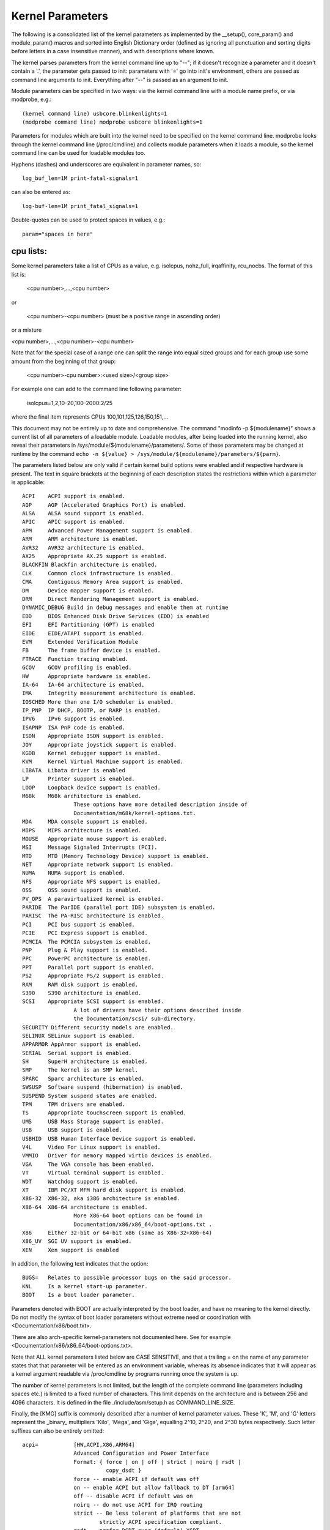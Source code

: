 Kernel Parameters
~~~~~~~~~~~~~~~~~

The following is a consolidated list of the kernel parameters as
implemented by the __setup(), core_param() and module_param() macros
and sorted into English Dictionary order (defined as ignoring all
punctuation and sorting digits before letters in a case insensitive
manner), and with descriptions where known.

The kernel parses parameters from the kernel command line up to "--";
if it doesn't recognize a parameter and it doesn't contain a '.', the
parameter gets passed to init: parameters with '=' go into init's
environment, others are passed as command line arguments to init.
Everything after "--" is passed as an argument to init.

Module parameters can be specified in two ways: via the kernel command
line with a module name prefix, or via modprobe, e.g.::

	(kernel command line) usbcore.blinkenlights=1
	(modprobe command line) modprobe usbcore blinkenlights=1

Parameters for modules which are built into the kernel need to be
specified on the kernel command line.  modprobe looks through the
kernel command line (/proc/cmdline) and collects module parameters
when it loads a module, so the kernel command line can be used for
loadable modules too.

Hyphens (dashes) and underscores are equivalent in parameter names, so::

	log_buf_len=1M print-fatal-signals=1

can also be entered as::

	log-buf-len=1M print_fatal_signals=1

Double-quotes can be used to protect spaces in values, e.g.::

	param="spaces in here"

cpu lists:
----------

Some kernel parameters take a list of CPUs as a value, e.g.  isolcpus,
nohz_full, irqaffinity, rcu_nocbs.  The format of this list is:

	<cpu number>,...,<cpu number>

or

	<cpu number>-<cpu number>
	(must be a positive range in ascending order)

or a mixture

<cpu number>,...,<cpu number>-<cpu number>

Note that for the special case of a range one can split the range into equal
sized groups and for each group use some amount from the beginning of that
group:

	<cpu number>-cpu number>:<used size>/<group size>

For example one can add to the command line following parameter:

	isolcpus=1,2,10-20,100-2000:2/25

where the final item represents CPUs 100,101,125,126,150,151,...



This document may not be entirely up to date and comprehensive. The command
"modinfo -p ${modulename}" shows a current list of all parameters of a loadable
module. Loadable modules, after being loaded into the running kernel, also
reveal their parameters in /sys/module/${modulename}/parameters/. Some of these
parameters may be changed at runtime by the command
``echo -n ${value} > /sys/module/${modulename}/parameters/${parm}``.

The parameters listed below are only valid if certain kernel build options were
enabled and if respective hardware is present. The text in square brackets at
the beginning of each description states the restrictions within which a
parameter is applicable::

	ACPI	ACPI support is enabled.
	AGP	AGP (Accelerated Graphics Port) is enabled.
	ALSA	ALSA sound support is enabled.
	APIC	APIC support is enabled.
	APM	Advanced Power Management support is enabled.
	ARM	ARM architecture is enabled.
	AVR32	AVR32 architecture is enabled.
	AX25	Appropriate AX.25 support is enabled.
	BLACKFIN Blackfin architecture is enabled.
	CLK	Common clock infrastructure is enabled.
	CMA	Contiguous Memory Area support is enabled.
	DM	Device mapper support is enabled.
	DRM	Direct Rendering Management support is enabled.
	DYNAMIC_DEBUG Build in debug messages and enable them at runtime
	EDD	BIOS Enhanced Disk Drive Services (EDD) is enabled
	EFI	EFI Partitioning (GPT) is enabled
	EIDE	EIDE/ATAPI support is enabled.
	EVM	Extended Verification Module
	FB	The frame buffer device is enabled.
	FTRACE	Function tracing enabled.
	GCOV	GCOV profiling is enabled.
	HW	Appropriate hardware is enabled.
	IA-64	IA-64 architecture is enabled.
	IMA     Integrity measurement architecture is enabled.
	IOSCHED	More than one I/O scheduler is enabled.
	IP_PNP	IP DHCP, BOOTP, or RARP is enabled.
	IPV6	IPv6 support is enabled.
	ISAPNP	ISA PnP code is enabled.
	ISDN	Appropriate ISDN support is enabled.
	JOY	Appropriate joystick support is enabled.
	KGDB	Kernel debugger support is enabled.
	KVM	Kernel Virtual Machine support is enabled.
	LIBATA  Libata driver is enabled
	LP	Printer support is enabled.
	LOOP	Loopback device support is enabled.
	M68k	M68k architecture is enabled.
			These options have more detailed description inside of
			Documentation/m68k/kernel-options.txt.
	MDA	MDA console support is enabled.
	MIPS	MIPS architecture is enabled.
	MOUSE	Appropriate mouse support is enabled.
	MSI	Message Signaled Interrupts (PCI).
	MTD	MTD (Memory Technology Device) support is enabled.
	NET	Appropriate network support is enabled.
	NUMA	NUMA support is enabled.
	NFS	Appropriate NFS support is enabled.
	OSS	OSS sound support is enabled.
	PV_OPS	A paravirtualized kernel is enabled.
	PARIDE	The ParIDE (parallel port IDE) subsystem is enabled.
	PARISC	The PA-RISC architecture is enabled.
	PCI	PCI bus support is enabled.
	PCIE	PCI Express support is enabled.
	PCMCIA	The PCMCIA subsystem is enabled.
	PNP	Plug & Play support is enabled.
	PPC	PowerPC architecture is enabled.
	PPT	Parallel port support is enabled.
	PS2	Appropriate PS/2 support is enabled.
	RAM	RAM disk support is enabled.
	S390	S390 architecture is enabled.
	SCSI	Appropriate SCSI support is enabled.
			A lot of drivers have their options described inside
			the Documentation/scsi/ sub-directory.
	SECURITY Different security models are enabled.
	SELINUX SELinux support is enabled.
	APPARMOR AppArmor support is enabled.
	SERIAL	Serial support is enabled.
	SH	SuperH architecture is enabled.
	SMP	The kernel is an SMP kernel.
	SPARC	Sparc architecture is enabled.
	SWSUSP	Software suspend (hibernation) is enabled.
	SUSPEND	System suspend states are enabled.
	TPM	TPM drivers are enabled.
	TS	Appropriate touchscreen support is enabled.
	UMS	USB Mass Storage support is enabled.
	USB	USB support is enabled.
	USBHID	USB Human Interface Device support is enabled.
	V4L	Video For Linux support is enabled.
	VMMIO   Driver for memory mapped virtio devices is enabled.
	VGA	The VGA console has been enabled.
	VT	Virtual terminal support is enabled.
	WDT	Watchdog support is enabled.
	XT	IBM PC/XT MFM hard disk support is enabled.
	X86-32	X86-32, aka i386 architecture is enabled.
	X86-64	X86-64 architecture is enabled.
			More X86-64 boot options can be found in
			Documentation/x86/x86_64/boot-options.txt .
	X86	Either 32-bit or 64-bit x86 (same as X86-32+X86-64)
	X86_UV	SGI UV support is enabled.
	XEN	Xen support is enabled

In addition, the following text indicates that the option::

	BUGS=	Relates to possible processor bugs on the said processor.
	KNL	Is a kernel start-up parameter.
	BOOT	Is a boot loader parameter.

Parameters denoted with BOOT are actually interpreted by the boot
loader, and have no meaning to the kernel directly.
Do not modify the syntax of boot loader parameters without extreme
need or coordination with <Documentation/x86/boot.txt>.

There are also arch-specific kernel-parameters not documented here.
See for example <Documentation/x86/x86_64/boot-options.txt>.

Note that ALL kernel parameters listed below are CASE SENSITIVE, and that
a trailing = on the name of any parameter states that that parameter will
be entered as an environment variable, whereas its absence indicates that
it will appear as a kernel argument readable via /proc/cmdline by programs
running once the system is up.

The number of kernel parameters is not limited, but the length of the
complete command line (parameters including spaces etc.) is limited to
a fixed number of characters. This limit depends on the architecture
and is between 256 and 4096 characters. It is defined in the file
./include/asm/setup.h as COMMAND_LINE_SIZE.

Finally, the [KMG] suffix is commonly described after a number of kernel
parameter values. These 'K', 'M', and 'G' letters represent the _binary_
multipliers 'Kilo', 'Mega', and 'Giga', equalling 2^10, 2^20, and 2^30
bytes respectively. Such letter suffixes can also be entirely omitted::


	acpi=		[HW,ACPI,X86,ARM64]
			Advanced Configuration and Power Interface
			Format: { force | on | off | strict | noirq | rsdt |
				  copy_dsdt }
			force -- enable ACPI if default was off
			on -- enable ACPI but allow fallback to DT [arm64]
			off -- disable ACPI if default was on
			noirq -- do not use ACPI for IRQ routing
			strict -- Be less tolerant of platforms that are not
				strictly ACPI specification compliant.
			rsdt -- prefer RSDT over (default) XSDT
			copy_dsdt -- copy DSDT to memory
			For ARM64, ONLY "acpi=off", "acpi=on" or "acpi=force"
			are available

			See also Documentation/power/runtime_pm.txt, pci=noacpi

	acpi_apic_instance=	[ACPI, IOAPIC]
			Format: <int>
			2: use 2nd APIC table, if available
			1,0: use 1st APIC table
			default: 0

	acpi_backlight=	[HW,ACPI]
			acpi_backlight=vendor
			acpi_backlight=video
			If set to vendor, prefer vendor specific driver
			(e.g. thinkpad_acpi, sony_acpi, etc.) instead
			of the ACPI video.ko driver.

	acpi_force_32bit_fadt_addr
			force FADT to use 32 bit addresses rather than the
			64 bit X_* addresses. Some firmware have broken 64
			bit addresses for force ACPI ignore these and use
			the older legacy 32 bit addresses.

	acpica_no_return_repair [HW, ACPI]
			Disable AML predefined validation mechanism
			This mechanism can repair the evaluation result to make
			the return objects more ACPI specification compliant.
			This option is useful for developers to identify the
			root cause of an AML interpreter issue when the issue
			has something to do with the repair mechanism.

	acpi.debug_layer=	[HW,ACPI,ACPI_DEBUG]
	acpi.debug_level=	[HW,ACPI,ACPI_DEBUG]
			Format: <int>
			CONFIG_ACPI_DEBUG must be enabled to produce any ACPI
			debug output.  Bits in debug_layer correspond to a
			_COMPONENT in an ACPI source file, e.g.,
			    #define _COMPONENT ACPI_PCI_COMPONENT
			Bits in debug_level correspond to a level in
			ACPI_DEBUG_PRINT statements, e.g.,
			    ACPI_DEBUG_PRINT((ACPI_DB_INFO, ...
			The debug_level mask defaults to "info".  See
			Documentation/acpi/debug.txt for more information about
			debug layers and levels.

			Enable processor driver info messages:
			    acpi.debug_layer=0x20000000
			Enable PCI/PCI interrupt routing info messages:
			    acpi.debug_layer=0x400000
			Enable AML "Debug" output, i.e., stores to the Debug
			object while interpreting AML:
			    acpi.debug_layer=0xffffffff acpi.debug_level=0x2
			Enable all messages related to ACPI hardware:
			    acpi.debug_layer=0x2 acpi.debug_level=0xffffffff

			Some values produce so much output that the system is
			unusable.  The "log_buf_len" parameter may be useful
			if you need to capture more output.

	acpi_enforce_resources=	[ACPI]
			{ strict | lax | no }
			Check for resource conflicts between native drivers
			and ACPI OperationRegions (SystemIO and SystemMemory
			only). IO ports and memory declared in ACPI might be
			used by the ACPI subsystem in arbitrary AML code and
			can interfere with legacy drivers.
			strict (default): access to resources claimed by ACPI
			is denied; legacy drivers trying to access reserved
			resources will fail to bind to device using them.
			lax: access to resources claimed by ACPI is allowed;
			legacy drivers trying to access reserved resources
			will bind successfully but a warning message is logged.
			no: ACPI OperationRegions are not marked as reserved,
			no further checks are performed.

	acpi_force_table_verification	[HW,ACPI]
			Enable table checksum verification during early stage.
			By default, this is disabled due to x86 early mapping
			size limitation.

	acpi_irq_balance [HW,ACPI]
			ACPI will balance active IRQs
			default in APIC mode

	acpi_irq_nobalance [HW,ACPI]
			ACPI will not move active IRQs (default)
			default in PIC mode

	acpi_irq_isa=	[HW,ACPI] If irq_balance, mark listed IRQs used by ISA
			Format: <irq>,<irq>...

	acpi_irq_pci=	[HW,ACPI] If irq_balance, clear listed IRQs for
			use by PCI
			Format: <irq>,<irq>...

	acpi_mask_gpe=  [HW,ACPI]
			Due to the existence of _Lxx/_Exx, some GPEs triggered
			by unsupported hardware/firmware features can result in
                        GPE floodings that cannot be automatically disabled by
                        the GPE dispatcher.
			This facility can be used to prevent such uncontrolled
			GPE floodings.
			Format: <int>

	acpi_no_auto_serialize	[HW,ACPI]
			Disable auto-serialization of AML methods
			AML control methods that contain the opcodes to create
			named objects will be marked as "Serialized" by the
			auto-serialization feature.
			This feature is enabled by default.
			This option allows to turn off the feature.

	acpi_no_memhotplug [ACPI] Disable memory hotplug.  Useful for kdump
			   kernels.

	acpi_no_static_ssdt	[HW,ACPI]
			Disable installation of static SSDTs at early boot time
			By default, SSDTs contained in the RSDT/XSDT will be
			installed automatically and they will appear under
			/sys/firmware/acpi/tables.
			This option turns off this feature.
			Note that specifying this option does not affect
			dynamic table installation which will install SSDT
			tables to /sys/firmware/acpi/tables/dynamic.

	acpi_no_watchdog	[HW,ACPI,WDT]
			Ignore the ACPI-based watchdog interface (WDAT) and let
			a native driver control the watchdog device instead.

	acpi_rsdp=	[ACPI,EFI,KEXEC]
			Pass the RSDP address to the kernel, mostly used
			on machines running EFI runtime service to boot the
			second kernel for kdump.

	acpi_os_name=	[HW,ACPI] Tell ACPI BIOS the name of the OS
			Format: To spoof as Windows 98: ="Microsoft Windows"

	acpi_rev_override [ACPI] Override the _REV object to return 5 (instead
			of 2 which is mandated by ACPI 6) as the supported ACPI
			specification revision (when using this switch, it may
			be necessary to carry out a cold reboot _twice_ in a
			row to make it take effect on the platform firmware).

	acpi_osi=	[HW,ACPI] Modify list of supported OS interface strings
			acpi_osi="string1"	# add string1
			acpi_osi="!string2"	# remove string2
			acpi_osi=!*		# remove all strings
			acpi_osi=!		# disable all built-in OS vendor
						  strings
			acpi_osi=!!		# enable all built-in OS vendor
						  strings
			acpi_osi=		# disable all strings

			'acpi_osi=!' can be used in combination with single or
			multiple 'acpi_osi="string1"' to support specific OS
			vendor string(s).  Note that such command can only
			affect the default state of the OS vendor strings, thus
			it cannot affect the default state of the feature group
			strings and the current state of the OS vendor strings,
			specifying it multiple times through kernel command line
			is meaningless.  This command is useful when one do not
			care about the state of the feature group strings which
			should be controlled by the OSPM.
			Examples:
			  1. 'acpi_osi=! acpi_osi="Windows 2000"' is equivalent
			     to 'acpi_osi="Windows 2000" acpi_osi=!', they all
			     can make '_OSI("Windows 2000")' TRUE.

			'acpi_osi=' cannot be used in combination with other
			'acpi_osi=' command lines, the _OSI method will not
			exist in the ACPI namespace.  NOTE that such command can
			only affect the _OSI support state, thus specifying it
			multiple times through kernel command line is also
			meaningless.
			Examples:
			  1. 'acpi_osi=' can make 'CondRefOf(_OSI, Local1)'
			     FALSE.

			'acpi_osi=!*' can be used in combination with single or
			multiple 'acpi_osi="string1"' to support specific
			string(s).  Note that such command can affect the
			current state of both the OS vendor strings and the
			feature group strings, thus specifying it multiple times
			through kernel command line is meaningful.  But it may
			still not able to affect the final state of a string if
			there are quirks related to this string.  This command
			is useful when one want to control the state of the
			feature group strings to debug BIOS issues related to
			the OSPM features.
			Examples:
			  1. 'acpi_osi="Module Device" acpi_osi=!*' can make
			     '_OSI("Module Device")' FALSE.
			  2. 'acpi_osi=!* acpi_osi="Module Device"' can make
			     '_OSI("Module Device")' TRUE.
			  3. 'acpi_osi=! acpi_osi=!* acpi_osi="Windows 2000"' is
			     equivalent to
			     'acpi_osi=!* acpi_osi=! acpi_osi="Windows 2000"'
			     and
			     'acpi_osi=!* acpi_osi="Windows 2000" acpi_osi=!',
			     they all will make '_OSI("Windows 2000")' TRUE.

	acpi_pm_good	[X86]
			Override the pmtimer bug detection: force the kernel
			to assume that this machine's pmtimer latches its value
			and always returns good values.

	acpi_sci=	[HW,ACPI] ACPI System Control Interrupt trigger mode
			Format: { level | edge | high | low }

	acpi_skip_timer_override [HW,ACPI]
			Recognize and ignore IRQ0/pin2 Interrupt Override.
			For broken nForce2 BIOS resulting in XT-PIC timer.

	acpi_sleep=	[HW,ACPI] Sleep options
			Format: { s3_bios, s3_mode, s3_beep, s4_nohwsig,
				  old_ordering, nonvs, sci_force_enable }
			See Documentation/power/video.txt for information on
			s3_bios and s3_mode.
			s3_beep is for debugging; it makes the PC's speaker beep
			as soon as the kernel's real-mode entry point is called.
			s4_nohwsig prevents ACPI hardware signature from being
			used during resume from hibernation.
			old_ordering causes the ACPI 1.0 ordering of the _PTS
			control method, with respect to putting devices into
			low power states, to be enforced (the ACPI 2.0 ordering
			of _PTS is used by default).
			nonvs prevents the kernel from saving/restoring the
			ACPI NVS memory during suspend/hibernation and resume.
			sci_force_enable causes the kernel to set SCI_EN directly
			on resume from S1/S3 (which is against the ACPI spec,
			but some broken systems don't work without it).

	acpi_use_timer_override [HW,ACPI]
			Use timer override. For some broken Nvidia NF5 boards
			that require a timer override, but don't have HPET

	add_efi_memmap	[EFI; X86] Include EFI memory map in
			kernel's map of available physical RAM.

	agp=		[AGP]
			{ off | try_unsupported }
			off: disable AGP support
			try_unsupported: try to drive unsupported chipsets
				(may crash computer or cause data corruption)

	ALSA		[HW,ALSA]
			See Documentation/sound/alsa/alsa-parameters.txt

	alignment=	[KNL,ARM]
			Allow the default userspace alignment fault handler
			behaviour to be specified.  Bit 0 enables warnings,
			bit 1 enables fixups, and bit 2 sends a segfault.

	align_va_addr=	[X86-64]
			Align virtual addresses by clearing slice [14:12] when
			allocating a VMA at process creation time. This option
			gives you up to 3% performance improvement on AMD F15h
			machines (where it is enabled by default) for a
			CPU-intensive style benchmark, and it can vary highly in
			a microbenchmark depending on workload and compiler.

			32: only for 32-bit processes
			64: only for 64-bit processes
			on: enable for both 32- and 64-bit processes
			off: disable for both 32- and 64-bit processes

	alloc_snapshot	[FTRACE]
			Allocate the ftrace snapshot buffer on boot up when the
			main buffer is allocated. This is handy if debugging
			and you need to use tracing_snapshot() on boot up, and
			do not want to use tracing_snapshot_alloc() as it needs
			to be done where GFP_KERNEL allocations are allowed.

	amd_iommu=	[HW,X86-64]
			Pass parameters to the AMD IOMMU driver in the system.
			Possible values are:
			fullflush - enable flushing of IO/TLB entries when
				    they are unmapped. Otherwise they are
				    flushed before they will be reused, which
				    is a lot of faster
			off	  - do not initialize any AMD IOMMU found in
				    the system
			force_isolation - Force device isolation for all
					  devices. The IOMMU driver is not
					  allowed anymore to lift isolation
					  requirements as needed. This option
					  does not override iommu=pt

	amd_iommu_dump=	[HW,X86-64]
			Enable AMD IOMMU driver option to dump the ACPI table
			for AMD IOMMU. With this option enabled, AMD IOMMU
			driver will print ACPI tables for AMD IOMMU during
			IOMMU initialization.

	amd_iommu_intr=	[HW,X86-64]
			Specifies one of the following AMD IOMMU interrupt
			remapping modes:
			legacy     - Use legacy interrupt remapping mode.
			vapic      - Use virtual APIC mode, which allows IOMMU
			             to inject interrupts directly into guest.
			             This mode requires kvm-amd.avic=1.
			             (Default when IOMMU HW support is present.)

	amijoy.map=	[HW,JOY] Amiga joystick support
			Map of devices attached to JOY0DAT and JOY1DAT
			Format: <a>,<b>
			See also Documentation/input/joystick.txt

	analog.map=	[HW,JOY] Analog joystick and gamepad support
			Specifies type or capabilities of an analog joystick
			connected to one of 16 gameports
			Format: <type1>,<type2>,..<type16>

	apc=		[HW,SPARC]
			Power management functions (SPARCstation-4/5 + deriv.)
			Format: noidle
			Disable APC CPU standby support. SPARCstation-Fox does
			not play well with APC CPU idle - disable it if you have
			APC and your system crashes randomly.

	apic=		[APIC,X86-32] Advanced Programmable Interrupt Controller
			Change the output verbosity whilst booting
			Format: { quiet (default) | verbose | debug }
			Change the amount of debugging information output
			when initialising the APIC and IO-APIC components.

	apic_extnmi=	[APIC,X86] External NMI delivery setting
			Format: { bsp (default) | all | none }
			bsp:  External NMI is delivered only to CPU 0
			all:  External NMIs are broadcast to all CPUs as a
			      backup of CPU 0
			none: External NMI is masked for all CPUs. This is
			      useful so that a dump capture kernel won't be
			      shot down by NMI

	autoconf=	[IPV6]
			See Documentation/networking/ipv6.txt.

	show_lapic=	[APIC,X86] Advanced Programmable Interrupt Controller
			Limit apic dumping. The parameter defines the maximal
			number of local apics being dumped. Also it is possible
			to set it to "all" by meaning -- no limit here.
			Format: { 1 (default) | 2 | ... | all }.
			The parameter valid if only apic=debug or
			apic=verbose is specified.
			Example: apic=debug show_lapic=all

	apm=		[APM] Advanced Power Management
			See header of arch/x86/kernel/apm_32.c.

	arcrimi=	[HW,NET] ARCnet - "RIM I" (entirely mem-mapped) cards
			Format: <io>,<irq>,<nodeID>

	ataflop=	[HW,M68k]

	atarimouse=	[HW,MOUSE] Atari Mouse

	atkbd.extra=	[HW] Enable extra LEDs and keys on IBM RapidAccess,
			EzKey and similar keyboards

	atkbd.reset=	[HW] Reset keyboard during initialization

	atkbd.set=	[HW] Select keyboard code set
			Format: <int> (2 = AT (default), 3 = PS/2)

	atkbd.scroll=	[HW] Enable scroll wheel on MS Office and similar
			keyboards

	atkbd.softraw=	[HW] Choose between synthetic and real raw mode
			Format: <bool> (0 = real, 1 = synthetic (default))

	atkbd.softrepeat= [HW]
			Use software keyboard repeat

	audit=		[KNL] Enable the audit sub-system
			Format: { "0" | "1" } (0 = disabled, 1 = enabled)
			0 - kernel audit is disabled and can not be enabled
			    until the next reboot
			unset - kernel audit is initialized but disabled and
			    will be fully enabled by the userspace auditd.
			1 - kernel audit is initialized and partially enabled,
			    storing at most audit_backlog_limit messages in
			    RAM until it is fully enabled by the userspace
			    auditd.
			Default: unset

	audit_backlog_limit= [KNL] Set the audit queue size limit.
			Format: <int> (must be >=0)
			Default: 64

	bau=		[X86_UV] Enable the BAU on SGI UV.  The default
			behavior is to disable the BAU (i.e. bau=0).
			Format: { "0" | "1" }
			0 - Disable the BAU.
			1 - Enable the BAU.
			unset - Disable the BAU.

	baycom_epp=	[HW,AX25]
			Format: <io>,<mode>

	baycom_par=	[HW,AX25] BayCom Parallel Port AX.25 Modem
			Format: <io>,<mode>
			See header of drivers/net/hamradio/baycom_par.c.

	baycom_ser_fdx=	[HW,AX25]
			BayCom Serial Port AX.25 Modem (Full Duplex Mode)
			Format: <io>,<irq>,<mode>[,<baud>]
			See header of drivers/net/hamradio/baycom_ser_fdx.c.

	baycom_ser_hdx=	[HW,AX25]
			BayCom Serial Port AX.25 Modem (Half Duplex Mode)
			Format: <io>,<irq>,<mode>
			See header of drivers/net/hamradio/baycom_ser_hdx.c.

	blkdevparts=	Manual partition parsing of block device(s) for
			embedded devices based on command line input.
			See Documentation/block/cmdline-partition.txt

	boot_delay=	Milliseconds to delay each printk during boot.
			Values larger than 10 seconds (10000) are changed to
			no delay (0).
			Format: integer

	bootmem_debug	[KNL] Enable bootmem allocator debug messages.

	bert_disable	[ACPI]
			Disable BERT OS support on buggy BIOSes.

	bttv.card=	[HW,V4L] bttv (bt848 + bt878 based grabber cards)
	bttv.radio=	Most important insmod options are available as
			kernel args too.
	bttv.pll=	See Documentation/video4linux/bttv/Insmod-options
	bttv.tuner=

	bulk_remove=off	[PPC]  This parameter disables the use of the pSeries
			firmware feature for flushing multiple hpte entries
			at a time.

	c101=		[NET] Moxa C101 synchronous serial card

	cachesize=	[BUGS=X86-32] Override level 2 CPU cache size detection.
			Sometimes CPU hardware bugs make them report the cache
			size incorrectly. The kernel will attempt work arounds
			to fix known problems, but for some CPUs it is not
			possible to determine what the correct size should be.
			This option provides an override for these situations.

	ca_keys=	[KEYS] This parameter identifies a specific key(s) on
			the system trusted keyring to be used for certificate
			trust validation.
			format: { id:<keyid> | builtin }

	cca=		[MIPS] Override the kernel pages' cache coherency
			algorithm.  Accepted values range from 0 to 7
			inclusive. See arch/mips/include/asm/pgtable-bits.h
			for platform specific values (SB1, Loongson3 and
			others).

	ccw_timeout_log [S390]
			See Documentation/s390/CommonIO for details.

	cgroup_disable= [KNL] Disable a particular controller
			Format: {name of the controller(s) to disable}
			The effects of cgroup_disable=foo are:
			- foo isn't auto-mounted if you mount all cgroups in
			  a single hierarchy
			- foo isn't visible as an individually mountable
			  subsystem
			{Currently only "memory" controller deal with this and
			cut the overhead, others just disable the usage. So
			only cgroup_disable=memory is actually worthy}

	cgroup_no_v1=	[KNL] Disable one, multiple, all cgroup controllers in v1
			Format: { controller[,controller...] | "all" }
			Like cgroup_disable, but only applies to cgroup v1;
			the blacklisted controllers remain available in cgroup2.

	cgroup.memory=	[KNL] Pass options to the cgroup memory controller.
			Format: <string>
			nosocket -- Disable socket memory accounting.
			nokmem -- Disable kernel memory accounting.

	checkreqprot	[SELINUX] Set initial checkreqprot flag value.
			Format: { "0" | "1" }
			See security/selinux/Kconfig help text.
			0 -- check protection applied by kernel (includes
				any implied execute protection).
			1 -- check protection requested by application.
			Default value is set via a kernel config option.
			Value can be changed at runtime via
				/selinux/checkreqprot.

	cio_ignore=	[S390]
			See Documentation/s390/CommonIO for details.
	clk_ignore_unused
			[CLK]
			Prevents the clock framework from automatically gating
			clocks that have not been explicitly enabled by a Linux
			device driver but are enabled in hardware at reset or
			by the bootloader/firmware. Note that this does not
			force such clocks to be always-on nor does it reserve
			those clocks in any way. This parameter is useful for
			debug and development, but should not be needed on a
			platform with proper driver support.  For more
			information, see Documentation/clk.txt.

	clock=		[BUGS=X86-32, HW] gettimeofday clocksource override.
			[Deprecated]
			Forces specified clocksource (if available) to be used
			when calculating gettimeofday(). If specified
			clocksource is not available, it defaults to PIT.
			Format: { pit | tsc | cyclone | pmtmr }

	clocksource=	Override the default clocksource
			Format: <string>
			Override the default clocksource and use the clocksource
			with the name specified.
			Some clocksource names to choose from, depending on
			the platform:
			[all] jiffies (this is the base, fallback clocksource)
			[ACPI] acpi_pm
			[ARM] imx_timer1,OSTS,netx_timer,mpu_timer2,
				pxa_timer,timer3,32k_counter,timer0_1
			[AVR32] avr32
			[X86-32] pit,hpet,tsc;
				scx200_hrt on Geode; cyclone on IBM x440
			[MIPS] MIPS
			[PARISC] cr16
			[S390] tod
			[SH] SuperH
			[SPARC64] tick
			[X86-64] hpet,tsc

	clocksource.arm_arch_timer.evtstrm=
			[ARM,ARM64]
			Format: <bool>
			Enable/disable the eventstream feature of the ARM
			architected timer so that code using WFE-based polling
			loops can be debugged more effectively on production
			systems.

	clocksource.arm_arch_timer.fsl-a008585=
			[ARM64]
			Format: <bool>
			Enable/disable the workaround of Freescale/NXP
			erratum A-008585.  This can be useful for KVM
			guests, if the guest device tree doesn't show the
			erratum.  If unspecified, the workaround is
			enabled based on the device tree.

	clearcpuid=BITNUM [X86]
			Disable CPUID feature X for the kernel. See
			arch/x86/include/asm/cpufeatures.h for the valid bit
			numbers. Note the Linux specific bits are not necessarily
			stable over kernel options, but the vendor specific
			ones should be.
			Also note that user programs calling CPUID directly
			or using the feature without checking anything
			will still see it. This just prevents it from
			being used by the kernel or shown in /proc/cpuinfo.
			Also note the kernel might malfunction if you disable
			some critical bits.

	cma=nn[MG]@[start[MG][-end[MG]]]
			[ARM,X86,KNL]
			Sets the size of kernel global memory area for
			contiguous memory allocations and optionally the
			placement constraint by the physical address range of
			memory allocations. A value of 0 disables CMA
			altogether. For more information, see
			include/linux/dma-contiguous.h

	cmo_free_hint=	[PPC] Format: { yes | no }
			Specify whether pages are marked as being inactive
			when they are freed.  This is used in CMO environments
			to determine OS memory pressure for page stealing by
			a hypervisor.
			Default: yes

	coherent_pool=nn[KMG]	[ARM,KNL]
			Sets the size of memory pool for coherent, atomic dma
			allocations, by default set to 256K.

	code_bytes	[X86] How many bytes of object code to print
			in an oops report.
			Range: 0 - 8192
			Default: 64

	com20020=	[HW,NET] ARCnet - COM20020 chipset
			Format:
			<io>[,<irq>[,<nodeID>[,<backplane>[,<ckp>[,<timeout>]]]]]

	com90io=	[HW,NET] ARCnet - COM90xx chipset (IO-mapped buffers)
			Format: <io>[,<irq>]

	com90xx=	[HW,NET]
			ARCnet - COM90xx chipset (memory-mapped buffers)
			Format: <io>[,<irq>[,<memstart>]]

	condev=		[HW,S390] console device
	conmode=

	console=	[KNL] Output console device and options.

		tty<n>	Use the virtual console device <n>.

		ttyS<n>[,options]
		ttyUSB0[,options]
			Use the specified serial port.  The options are of
			the form "bbbbpnf", where "bbbb" is the baud rate,
			"p" is parity ("n", "o", or "e"), "n" is number of
			bits, and "f" is flow control ("r" for RTS or
			omit it).  Default is "9600n8".

			See Documentation/admin-guide/serial-console.rst for more
			information.  See
			Documentation/networking/netconsole.txt for an
			alternative.

		uart[8250],io,<addr>[,options]
		uart[8250],mmio,<addr>[,options]
		uart[8250],mmio16,<addr>[,options]
		uart[8250],mmio32,<addr>[,options]
		uart[8250],0x<addr>[,options]
			Start an early, polled-mode console on the 8250/16550
			UART at the specified I/O port or MMIO address,
			switching to the matching ttyS device later.
			MMIO inter-register address stride is either 8-bit
			(mmio), 16-bit (mmio16), or 32-bit (mmio32).
			If none of [io|mmio|mmio16|mmio32], <addr> is assumed
			to be equivalent to 'mmio'. 'options' are specified in
			the same format described for ttyS above; if unspecified,
			the h/w is not re-initialized.

		hvc<n>	Use the hypervisor console device <n>. This is for
			both Xen and PowerPC hypervisors.

                If the device connected to the port is not a TTY but a braille
                device, prepend "brl," before the device type, for instance
			console=brl,ttyS0
		For now, only VisioBraille is supported.

	consoleblank=	[KNL] The console blank (screen saver) timeout in
			seconds. Defaults to 10*60 = 10mins. A value of 0
			disables the blank timer.

	coredump_filter=
			[KNL] Change the default value for
			/proc/<pid>/coredump_filter.
			See also Documentation/filesystems/proc.txt.

	cpuidle.off=1	[CPU_IDLE]
			disable the cpuidle sub-system

	cpu_init_udelay=N
			[X86] Delay for N microsec between assert and de-assert
			of APIC INIT to start processors.  This delay occurs
			on every CPU online, such as boot, and resume from suspend.
			Default: 10000

	cpcihp_generic=	[HW,PCI] Generic port I/O CompactPCI driver
			Format:
			<first_slot>,<last_slot>,<port>,<enum_bit>[,<debug>]

	crashkernel=size[KMG][@offset[KMG]]
			[KNL] Using kexec, Linux can switch to a 'crash kernel'
			upon panic. This parameter reserves the physical
			memory region [offset, offset + size] for that kernel
			image. If '@offset' is omitted, then a suitable offset
			is selected automatically. Check
			Documentation/kdump/kdump.txt for further details.

	crashkernel=range1:size1[,range2:size2,...][@offset]
			[KNL] Same as above, but depends on the memory
			in the running system. The syntax of range is
			start-[end] where start and end are both
			a memory unit (amount[KMG]). See also
			Documentation/kdump/kdump.txt for an example.

	crashkernel=size[KMG],high
			[KNL, x86_64] range could be above 4G. Allow kernel
			to allocate physical memory region from top, so could
			be above 4G if system have more than 4G ram installed.
			Otherwise memory region will be allocated below 4G, if
			available.
			It will be ignored if crashkernel=X is specified.
	crashkernel=size[KMG],low
			[KNL, x86_64] range under 4G. When crashkernel=X,high
			is passed, kernel could allocate physical memory region
			above 4G, that cause second kernel crash on system
			that require some amount of low memory, e.g. swiotlb
			requires at least 64M+32K low memory, also enough extra
			low memory is needed to make sure DMA buffers for 32-bit
			devices won't run out. Kernel would try to allocate at
			at least 256M below 4G automatically.
			This one let user to specify own low range under 4G
			for second kernel instead.
			0: to disable low allocation.
			It will be ignored when crashkernel=X,high is not used
			or memory reserved is below 4G.

	cryptomgr.notests
                        [KNL] Disable crypto self-tests

	cs89x0_dma=	[HW,NET]
			Format: <dma>

	cs89x0_media=	[HW,NET]
			Format: { rj45 | aui | bnc }

	dasd=		[HW,NET]
			See header of drivers/s390/block/dasd_devmap.c.

	db9.dev[2|3]=	[HW,JOY] Multisystem joystick support via parallel port
			(one device per port)
			Format: <port#>,<type>
			See also Documentation/input/joystick-parport.txt

	ddebug_query=   [KNL,DYNAMIC_DEBUG] Enable debug messages at early boot
			time. See Documentation/dynamic-debug-howto.txt for
			details.  Deprecated, see dyndbg.

	debug		[KNL] Enable kernel debugging (events log level).

	debug_locks_verbose=
			[KNL] verbose self-tests
			Format=<0|1>
			Print debugging info while doing the locking API
			self-tests.
			We default to 0 (no extra messages), setting it to
			1 will print _a lot_ more information - normally
			only useful to kernel developers.

	debug_objects	[KNL] Enable object debugging

	no_debug_objects
			[KNL] Disable object debugging

	debug_guardpage_minorder=
			[KNL] When CONFIG_DEBUG_PAGEALLOC is set, this
			parameter allows control of the order of pages that will
			be intentionally kept free (and hence protected) by the
			buddy allocator. Bigger value increase the probability
			of catching random memory corruption, but reduce the
			amount of memory for normal system use. The maximum
			possible value is MAX_ORDER/2.  Setting this parameter
			to 1 or 2 should be enough to identify most random
			memory corruption problems caused by bugs in kernel or
			driver code when a CPU writes to (or reads from) a
			random memory location. Note that there exists a class
			of memory corruptions problems caused by buggy H/W or
			F/W or by drivers badly programing DMA (basically when
			memory is written at bus level and the CPU MMU is
			bypassed) which are not detectable by
			CONFIG_DEBUG_PAGEALLOC, hence this option will not help
			tracking down these problems.

	debug_pagealloc=
			[KNL] When CONFIG_DEBUG_PAGEALLOC is set, this
			parameter enables the feature at boot time. In
			default, it is disabled. We can avoid allocating huge
			chunk of memory for debug pagealloc if we don't enable
			it at boot time and the system will work mostly same
			with the kernel built without CONFIG_DEBUG_PAGEALLOC.
			on: enable the feature

	debugpat	[X86] Enable PAT debugging

	decnet.addr=	[HW,NET]
			Format: <area>[,<node>]
			See also Documentation/networking/decnet.txt.

	default_hugepagesz=
			[same as hugepagesz=] The size of the default
			HugeTLB page size. This is the size represented by
			the legacy /proc/ hugepages APIs, used for SHM, and
			default size when mounting hugetlbfs filesystems.
			Defaults to the default architecture's huge page size
			if not specified.

	dhash_entries=	[KNL]
			Set number of hash buckets for dentry cache.

	disable_1tb_segments [PPC]
			Disables the use of 1TB hash page table segments. This
			causes the kernel to fall back to 256MB segments which
			can be useful when debugging issues that require an SLB
			miss to occur.

	disable=	[IPV6]
			See Documentation/networking/ipv6.txt.

	disable_radix	[PPC]
			Disable RADIX MMU mode on POWER9

	disable_cpu_apicid= [X86,APIC,SMP]
			Format: <int>
			The number of initial APIC ID for the
			corresponding CPU to be disabled at boot,
			mostly used for the kdump 2nd kernel to
			disable BSP to wake up multiple CPUs without
			causing system reset or hang due to sending
			INIT from AP to BSP.

	disable_ddw     [PPC/PSERIES]
			Disable Dynamic DMA Window support. Use this if
			to workaround buggy firmware.

	disable_ipv6=	[IPV6]
			See Documentation/networking/ipv6.txt.

	disable_mtrr_cleanup [X86]
			The kernel tries to adjust MTRR layout from continuous
			to discrete, to make X server driver able to add WB
			entry later. This parameter disables that.

	disable_mtrr_trim [X86, Intel and AMD only]
			By default the kernel will trim any uncacheable
			memory out of your available memory pool based on
			MTRR settings.  This parameter disables that behavior,
			possibly causing your machine to run very slowly.

	disable_timer_pin_1 [X86]
			Disable PIN 1 of APIC timer
			Can be useful to work around chipset bugs.

	dis_ucode_ldr	[X86] Disable the microcode loader.

	dm=		[DM] Allows early creation of a device-mapper device.
			See Documentation/device-mapper/boot.txt.

	dmasound=	[HW,OSS] Sound subsystem buff

	dma_debug=off	If the kernel is compiled with DMA_API_DEBUG support,
			this option disables the debugging code at boot.

	dma_debug_entries=<number>
			This option allows to tune the number of preallocated
			entries for DMA-API debugging code. One entry is
			required per DMA-API allocation. Use this if the
			DMA-API debugging code disables itself because the
			architectural default is too low.

	dma_debug_driver=<driver_name>
			With this option the DMA-API debugging driver
			filter feature can be enabled at boot time. Just
			pass the driver to filter for as the parameter.
			The filter can be disabled or changed to another
			driver later using sysfs.

	drm_kms_helper.edid_firmware=[<connector>:]<file>[,[<connector>:]<file>]
			Broken monitors, graphic adapters, KVMs and EDIDless
			panels may send no or incorrect EDID data sets.
			This parameter allows to specify an EDID data sets
			in the /lib/firmware directory that are used instead.
			Generic built-in EDID data sets are used, if one of
			edid/1024x768.bin, edid/1280x1024.bin,
			edid/1680x1050.bin, or edid/1920x1080.bin is given
			and no file with the same name exists. Details and
			instructions how to build your own EDID data are
			available in Documentation/EDID/HOWTO.txt. An EDID
			data set will only be used for a particular connector,
			if its name and a colon are prepended to the EDID
			name. Each connector may use a unique EDID data
			set by separating the files with a comma.  An EDID
			data set with no connector name will be used for
			any connectors not explicitly specified.

	dscc4.setup=	[NET]

	dyndbg[="val"]		[KNL,DYNAMIC_DEBUG]
	module.dyndbg[="val"]
			Enable debug messages at boot time.  See
			Documentation/dynamic-debug-howto.txt for details.

	nompx		[X86] Disables Intel Memory Protection Extensions.
			See Documentation/x86/intel_mpx.txt for more
			information about the feature.

	nopku		[X86] Disable Memory Protection Keys CPU feature found
			in some Intel CPUs.

	module.async_probe [KNL]
			Enable asynchronous probe on this module.

	early_ioremap_debug [KNL]
			Enable debug messages in early_ioremap support. This
			is useful for tracking down temporary early mappings
			which are not unmapped.

	earlycon=	[KNL] Output early console device and options.

			When used with no options, the early console is
			determined by the stdout-path property in device
			tree's chosen node.

		cdns,<addr>[,options]
			Start an early, polled-mode console on a Cadence
			(xuartps) serial port at the specified address. Only
			supported option is baud rate. If baud rate is not
			specified, the serial port must already be setup and
			configured.

		uart[8250],io,<addr>[,options]
		uart[8250],mmio,<addr>[,options]
		uart[8250],mmio32,<addr>[,options]
		uart[8250],mmio32be,<addr>[,options]
		uart[8250],0x<addr>[,options]
			Start an early, polled-mode console on the 8250/16550
			UART at the specified I/O port or MMIO address.
			MMIO inter-register address stride is either 8-bit
			(mmio) or 32-bit (mmio32 or mmio32be).
			If none of [io|mmio|mmio32|mmio32be], <addr> is assumed
			to be equivalent to 'mmio'. 'options' are specified
			in the same format described for "console=ttyS<n>"; if
			unspecified, the h/w is not initialized.

		pl011,<addr>
		pl011,mmio32,<addr>
			Start an early, polled-mode console on a pl011 serial
			port at the specified address. The pl011 serial port
			must already be setup and configured. Options are not
			yet supported.  If 'mmio32' is specified, then only
			the driver will use only 32-bit accessors to read/write
			the device registers.

		meson,<addr>
			Start an early, polled-mode console on a meson serial
			port at the specified address. The serial port must
			already be setup and configured. Options are not yet
			supported.

		msm_serial,<addr>
			Start an early, polled-mode console on an msm serial
			port at the specified address. The serial port
			must already be setup and configured. Options are not
			yet supported.

		msm_serial_dm,<addr>
			Start an early, polled-mode console on an msm serial
			dm port at the specified address. The serial port
			must already be setup and configured. Options are not
			yet supported.

		smh	Use ARM semihosting calls for early console.

		s3c2410,<addr>
		s3c2412,<addr>
		s3c2440,<addr>
		s3c6400,<addr>
		s5pv210,<addr>
		exynos4210,<addr>
			Use early console provided by serial driver available
			on Samsung SoCs, requires selecting proper type and
			a correct base address of the selected UART port. The
			serial port must already be setup and configured.
			Options are not yet supported.

		lpuart,<addr>
		lpuart32,<addr>
			Use early console provided by Freescale LP UART driver
			found on Freescale Vybrid and QorIQ LS1021A processors.
			A valid base address must be provided, and the serial
			port must already be setup and configured.

		armada3700_uart,<addr>
			Start an early, polled-mode console on the
			Armada 3700 serial port at the specified
			address. The serial port must already be setup
			and configured. Options are not yet supported.

	earlyprintk=	[X86,SH,BLACKFIN,ARM,M68k]
			earlyprintk=vga
			earlyprintk=efi
			earlyprintk=xen
			earlyprintk=serial[,ttySn[,baudrate]]
			earlyprintk=serial[,0x...[,baudrate]]
			earlyprintk=ttySn[,baudrate]
			earlyprintk=dbgp[debugController#]
			earlyprintk=pciserial,bus:device.function[,baudrate]

			earlyprintk is useful when the kernel crashes before
			the normal console is initialized. It is not enabled by
			default because it has some cosmetic problems.

			Append ",keep" to not disable it when the real console
			takes over.

			Only one of vga, efi, serial, or usb debug port can
			be used at a time.

			Currently only ttyS0 and ttyS1 may be specified by
			name.  Other I/O ports may be explicitly specified
			on some architectures (x86 and arm at least) by
			replacing ttySn with an I/O port address, like this:
				earlyprintk=serial,0x1008,115200
			You can find the port for a given device in
			/proc/tty/driver/serial:
				2: uart:ST16650V2 port:00001008 irq:18 ...

			Interaction with the standard serial driver is not
			very good.

			The VGA and EFI output is eventually overwritten by
			the real console.

			The xen output can only be used by Xen PV guests.

	edac_report=	[HW,EDAC] Control how to report EDAC event
			Format: {"on" | "off" | "force"}
			on: enable EDAC to report H/W event. May be overridden
			by other higher priority error reporting module.
			off: disable H/W event reporting through EDAC.
			force: enforce the use of EDAC to report H/W event.
			default: on.

	ekgdboc=	[X86,KGDB] Allow early kernel console debugging
			ekgdboc=kbd

			This is designed to be used in conjunction with
			the boot argument: earlyprintk=vga

	edd=		[EDD]
			Format: {"off" | "on" | "skip[mbr]"}

	efi=		[EFI]
			Format: { "old_map", "nochunk", "noruntime", "debug" }
			old_map [X86-64]: switch to the old ioremap-based EFI
			runtime services mapping. 32-bit still uses this one by
			default.
			nochunk: disable reading files in "chunks" in the EFI
			boot stub, as chunking can cause problems with some
			firmware implementations.
			noruntime : disable EFI runtime services support
			debug: enable misc debug output

	efi_no_storage_paranoia [EFI; X86]
			Using this parameter you can use more than 50% of
			your efi variable storage. Use this parameter only if
			you are really sure that your UEFI does sane gc and
			fulfills the spec otherwise your board may brick.

	efi_fake_mem=	nn[KMG]@ss[KMG]:aa[,nn[KMG]@ss[KMG]:aa,..] [EFI; X86]
			Add arbitrary attribute to specific memory range by
			updating original EFI memory map.
			Region of memory which aa attribute is added to is
			from ss to ss+nn.
			If efi_fake_mem=2G@4G:0x10000,2G@0x10a0000000:0x10000
			is specified, EFI_MEMORY_MORE_RELIABLE(0x10000)
			attribute is added to range 0x100000000-0x180000000 and
			0x10a0000000-0x1120000000.

			Using this parameter you can do debugging of EFI memmap
			related feature. For example, you can do debugging of
			Address Range Mirroring feature even if your box
			doesn't support it.

	efivar_ssdt=	[EFI; X86] Name of an EFI variable that contains an SSDT
			that is to be dynamically loaded by Linux. If there are
			multiple variables with the same name but with different
			vendor GUIDs, all of them will be loaded. See
			Documentation/acpi/ssdt-overlays.txt for details.


	eisa_irq_edge=	[PARISC,HW]
			See header of drivers/parisc/eisa.c.

	elanfreq=	[X86-32]
			See comment before function elanfreq_setup() in
			arch/x86/kernel/cpu/cpufreq/elanfreq.c.

	elevator=	[IOSCHED]
			Format: {"cfq" | "deadline" | "noop"}
			See Documentation/block/cfq-iosched.txt and
			Documentation/block/deadline-iosched.txt for details.

	elfcorehdr=[size[KMG]@]offset[KMG] [IA64,PPC,SH,X86,S390]
			Specifies physical address of start of kernel core
			image elf header and optionally the size. Generally
			kexec loader will pass this option to capture kernel.
			See Documentation/kdump/kdump.txt for details.

	enable_mtrr_cleanup [X86]
			The kernel tries to adjust MTRR layout from continuous
			to discrete, to make X server driver able to add WB
			entry later. This parameter enables that.

	enable_timer_pin_1 [X86]
			Enable PIN 1 of APIC timer
			Can be useful to work around chipset bugs
			(in particular on some ATI chipsets).
			The kernel tries to set a reasonable default.

	enforcing	[SELINUX] Set initial enforcing status.
			Format: {"0" | "1"}
			See security/selinux/Kconfig help text.
			0 -- permissive (log only, no denials).
			1 -- enforcing (deny and log).
			Default value is 0.
			Value can be changed at runtime via /selinux/enforce.

	erst_disable	[ACPI]
			Disable Error Record Serialization Table (ERST)
			support.

	ether=		[HW,NET] Ethernet cards parameters
			This option is obsoleted by the "netdev=" option, which
			has equivalent usage. See its documentation for details.

	evm=		[EVM]
			Format: { "fix" }
			Permit 'security.evm' to be updated regardless of
			current integrity status.

	failslab=
	fail_page_alloc=
	fail_make_request=[KNL]
			General fault injection mechanism.
			Format: <interval>,<probability>,<space>,<times>
			See also Documentation/fault-injection/.

	floppy=		[HW]
			See Documentation/blockdev/floppy.txt.

	force_pal_cache_flush
			[IA-64] Avoid check_sal_cache_flush which may hang on
			buggy SAL_CACHE_FLUSH implementations. Using this
			parameter will force ia64_sal_cache_flush to call
			ia64_pal_cache_flush instead of SAL_CACHE_FLUSH.

	forcepae [X86-32]
			Forcefully enable Physical Address Extension (PAE).
			Many Pentium M systems disable PAE but may have a
			functionally usable PAE implementation.
			Warning: use of this parameter will taint the kernel
			and may cause unknown problems.

	ftrace=[tracer]
			[FTRACE] will set and start the specified tracer
			as early as possible in order to facilitate early
			boot debugging.

	ftrace_dump_on_oops[=orig_cpu]
			[FTRACE] will dump the trace buffers on oops.
			If no parameter is passed, ftrace will dump
			buffers of all CPUs, but if you pass orig_cpu, it will
			dump only the buffer of the CPU that triggered the
			oops.

	ftrace_filter=[function-list]
			[FTRACE] Limit the functions traced by the function
			tracer at boot up. function-list is a comma separated
			list of functions. This list can be changed at run
			time by the set_ftrace_filter file in the debugfs
			tracing directory.

	ftrace_notrace=[function-list]
			[FTRACE] Do not trace the functions specified in
			function-list. This list can be changed at run time
			by the set_ftrace_notrace file in the debugfs
			tracing directory.

	ftrace_graph_filter=[function-list]
			[FTRACE] Limit the top level callers functions traced
			by the function graph tracer at boot up.
			function-list is a comma separated list of functions
			that can be changed at run time by the
			set_graph_function file in the debugfs tracing directory.

	ftrace_graph_notrace=[function-list]
			[FTRACE] Do not trace from the functions specified in
			function-list.  This list is a comma separated list of
			functions that can be changed at run time by the
			set_graph_notrace file in the debugfs tracing directory.

	gamecon.map[2|3]=
			[HW,JOY] Multisystem joystick and NES/SNES/PSX pad
			support via parallel port (up to 5 devices per port)
			Format: <port#>,<pad1>,<pad2>,<pad3>,<pad4>,<pad5>
			See also Documentation/input/joystick-parport.txt

	gamma=		[HW,DRM]

	gart_fix_e820=  [X86_64] disable the fix e820 for K8 GART
			Format: off | on
			default: on

	gcov_persist=	[GCOV] When non-zero (default), profiling data for
			kernel modules is saved and remains accessible via
			debugfs, even when the module is unloaded/reloaded.
			When zero, profiling data is discarded and associated
			debugfs files are removed at module unload time.

	goldfish	[X86] Enable the goldfish android emulator platform.
			Don't use this when you are not running on the
			android emulator

	gpt		[EFI] Forces disk with valid GPT signature but
			invalid Protective MBR to be treated as GPT. If the
			primary GPT is corrupted, it enables the backup/alternate
			GPT to be used instead.

	grcan.enable0=	[HW] Configuration of physical interface 0. Determines
			the "Enable 0" bit of the configuration register.
			Format: 0 | 1
			Default: 0
	grcan.enable1=	[HW] Configuration of physical interface 1. Determines
			the "Enable 0" bit of the configuration register.
			Format: 0 | 1
			Default: 0
	grcan.select=	[HW] Select which physical interface to use.
			Format: 0 | 1
			Default: 0
	grcan.txsize=	[HW] Sets the size of the tx buffer.
			Format: <unsigned int> such that (txsize & ~0x1fffc0) == 0.
			Default: 1024
	grcan.rxsize=	[HW] Sets the size of the rx buffer.
			Format: <unsigned int> such that (rxsize & ~0x1fffc0) == 0.
			Default: 1024

	gpio-mockup.gpio_mockup_ranges
			[HW] Sets the ranges of gpiochip of for this device.
			Format: <start1>,<end1>,<start2>,<end2>...

	hardlockup_all_cpu_backtrace=
			[KNL] Should the hard-lockup detector generate
			backtraces on all cpus.
			Format: <integer>

	hashdist=	[KNL,NUMA] Large hashes allocated during boot
			are distributed across NUMA nodes.  Defaults on
			for 64-bit NUMA, off otherwise.
			Format: 0 | 1 (for off | on)

	hcl=		[IA-64] SGI's Hardware Graph compatibility layer

	hd=		[EIDE] (E)IDE hard drive subsystem geometry
			Format: <cyl>,<head>,<sect>

	hest_disable	[ACPI]
			Disable Hardware Error Source Table (HEST) support;
			corresponding firmware-first mode error processing
			logic will be disabled.

	highmem=nn[KMG]	[KNL,BOOT] forces the highmem zone to have an exact
			size of <nn>. This works even on boxes that have no
			highmem otherwise. This also works to reduce highmem
			size on bigger boxes.

	highres=	[KNL] Enable/disable high resolution timer mode.
			Valid parameters: "on", "off"
			Default: "on"

	hisax=		[HW,ISDN]
			See Documentation/isdn/README.HiSax.

	hlt		[BUGS=ARM,SH]

	hpet=		[X86-32,HPET] option to control HPET usage
			Format: { enable (default) | disable | force |
				verbose }
			disable: disable HPET and use PIT instead
			force: allow force enabled of undocumented chips (ICH4,
				VIA, nVidia)
			verbose: show contents of HPET registers during setup

	hpet_mmap=	[X86, HPET_MMAP] Allow userspace to mmap HPET
			registers.  Default set by CONFIG_HPET_MMAP_DEFAULT.

	hugepages=	[HW,X86-32,IA-64] HugeTLB pages to allocate at boot.
	hugepagesz=	[HW,IA-64,PPC,X86-64] The size of the HugeTLB pages.
			On x86-64 and powerpc, this option can be specified
			multiple times interleaved with hugepages= to reserve
			huge pages of different sizes. Valid pages sizes on
			x86-64 are 2M (when the CPU supports "pse") and 1G
			(when the CPU supports the "pdpe1gb" cpuinfo flag).

	hvc_iucv=	[S390] Number of z/VM IUCV hypervisor console (HVC)
			       terminal devices. Valid values: 0..8
	hvc_iucv_allow=	[S390] Comma-separated list of z/VM user IDs.
			       If specified, z/VM IUCV HVC accepts connections
			       from listed z/VM user IDs only.

	hwthread_map=	[METAG] Comma-separated list of Linux cpu id to
			        hardware thread id mappings.
				Format: <cpu>:<hwthread>

	keep_bootcon	[KNL]
			Do not unregister boot console at start. This is only
			useful for debugging when something happens in the window
			between unregistering the boot console and initializing
			the real console.

	i2c_bus=	[HW] Override the default board specific I2C bus speed
			     or register an additional I2C bus that is not
			     registered from board initialization code.
			     Format:
			     <bus_id>,<clkrate>

	i8042.debug	[HW] Toggle i8042 debug mode
	i8042.unmask_kbd_data
			[HW] Enable printing of interrupt data from the KBD port
			     (disabled by default, and as a pre-condition
			     requires that i8042.debug=1 be enabled)
	i8042.direct	[HW] Put keyboard port into non-translated mode
	i8042.dumbkbd	[HW] Pretend that controller can only read data from
			     keyboard and cannot control its state
			     (Don't attempt to blink the leds)
	i8042.noaux	[HW] Don't check for auxiliary (== mouse) port
	i8042.nokbd	[HW] Don't check/create keyboard port
	i8042.noloop	[HW] Disable the AUX Loopback command while probing
			     for the AUX port
	i8042.nomux	[HW] Don't check presence of an active multiplexing
			     controller
	i8042.nopnp	[HW] Don't use ACPIPnP / PnPBIOS to discover KBD/AUX
			     controllers
	i8042.notimeout	[HW] Ignore timeout condition signalled by controller
	i8042.reset	[HW] Reset the controller during init, cleanup and
			     suspend-to-ram transitions, only during s2r
			     transitions, or never reset
			Format: { 1 | Y | y | 0 | N | n }
			1, Y, y: always reset controller
			0, N, n: don't ever reset controller
			Default: only on s2r transitions on x86; most other
			architectures force reset to be always executed
	i8042.unlock	[HW] Unlock (ignore) the keylock
	i8042.kbdreset  [HW] Reset device connected to KBD port

	i810=		[HW,DRM]

	i8k.ignore_dmi	[HW] Continue probing hardware even if DMI data
			indicates that the driver is running on unsupported
			hardware.
	i8k.force	[HW] Activate i8k driver even if SMM BIOS signature
			does not match list of supported models.
	i8k.power_status
			[HW] Report power status in /proc/i8k
			(disabled by default)
	i8k.restricted	[HW] Allow controlling fans only if SYS_ADMIN
			capability is set.

	i915.invert_brightness=
			[DRM] Invert the sense of the variable that is used to
			set the brightness of the panel backlight. Normally a
			brightness value of 0 indicates backlight switched off,
			and the maximum of the brightness value sets the backlight
			to maximum brightness. If this parameter is set to 0
			(default) and the machine requires it, or this parameter
			is set to 1, a brightness value of 0 sets the backlight
			to maximum brightness, and the maximum of the brightness
			value switches the backlight off.
			-1 -- never invert brightness
			 0 -- machine default
			 1 -- force brightness inversion

	icn=		[HW,ISDN]
			Format: <io>[,<membase>[,<icn_id>[,<icn_id2>]]]

	ide-core.nodma=	[HW] (E)IDE subsystem
			Format: =0.0 to prevent dma on hda, =0.1 hdb =1.0 hdc
			.vlb_clock .pci_clock .noflush .nohpa .noprobe .nowerr
			.cdrom .chs .ignore_cable are additional options
			See Documentation/ide/ide.txt.

	ide-generic.probe-mask= [HW] (E)IDE subsystem
			Format: <int>
			Probe mask for legacy ISA IDE ports.  Depending on
			platform up to 6 ports are supported, enabled by
			setting corresponding bits in the mask to 1.  The
			default value is 0x0, which has a special meaning.
			On systems that have PCI, it triggers scanning the
			PCI bus for the first and the second port, which
			are then probed.  On systems without PCI the value
			of 0x0 enables probing the two first ports as if it
			was 0x3.

	ide-pci-generic.all-generic-ide [HW] (E)IDE subsystem
			Claim all unknown PCI IDE storage controllers.

	idle=		[X86]
			Format: idle=poll, idle=halt, idle=nomwait
			Poll forces a polling idle loop that can slightly
			improve the performance of waking up a idle CPU, but
			will use a lot of power and make the system run hot.
			Not recommended.
			idle=halt: Halt is forced to be used for CPU idle.
			In such case C2/C3 won't be used again.
			idle=nomwait: Disable mwait for CPU C-states

	ieee754=	[MIPS] Select IEEE Std 754 conformance mode
			Format: { strict | legacy | 2008 | relaxed }
			Default: strict

			Choose which programs will be accepted for execution
			based on the IEEE 754 NaN encoding(s) supported by
			the FPU and the NaN encoding requested with the value
			of an ELF file header flag individually set by each
			binary.  Hardware implementations are permitted to
			support either or both of the legacy and the 2008 NaN
			encoding mode.

			Available settings are as follows:
			strict	accept binaries that request a NaN encoding
				supported by the FPU
			legacy	only accept legacy-NaN binaries, if supported
				by the FPU
			2008	only accept 2008-NaN binaries, if supported
				by the FPU
			relaxed	accept any binaries regardless of whether
				supported by the FPU

			The FPU emulator is always able to support both NaN
			encodings, so if no FPU hardware is present or it has
			been disabled with 'nofpu', then the settings of
			'legacy' and '2008' strap the emulator accordingly,
			'relaxed' straps the emulator for both legacy-NaN and
			2008-NaN, whereas 'strict' enables legacy-NaN only on
			legacy processors and both NaN encodings on MIPS32 or
			MIPS64 CPUs.

			The setting for ABS.fmt/NEG.fmt instruction execution
			mode generally follows that for the NaN encoding,
			except where unsupported by hardware.

	ignore_loglevel	[KNL]
			Ignore loglevel setting - this will print /all/
			kernel messages to the console. Useful for debugging.
			We also add it as printk module parameter, so users
			could change it dynamically, usually by
			/sys/module/printk/parameters/ignore_loglevel.

	ignore_rlimit_data
			Ignore RLIMIT_DATA setting for data mappings,
			print warning at first misuse.  Can be changed via
			/sys/module/kernel/parameters/ignore_rlimit_data.

	ihash_entries=	[KNL]
			Set number of hash buckets for inode cache.

	ima_appraise=	[IMA] appraise integrity measurements
			Format: { "off" | "enforce" | "fix" | "log" }
			default: "enforce"

	ima_appraise_tcb [IMA]
			The builtin appraise policy appraises all files
			owned by uid=0.

	ima_hash=	[IMA]
			Format: { md5 | sha1 | rmd160 | sha256 | sha384
				   | sha512 | ... }
			default: "sha1"

			The list of supported hash algorithms is defined
			in crypto/hash_info.h.

	ima_policy=	[IMA]
			The builtin measurement policy to load during IMA
			setup.  Specyfing "tcb" as the value, measures all
			programs exec'd, files mmap'd for exec, and all files
			opened with the read mode bit set by either the
			effective uid (euid=0) or uid=0.
			Format: "tcb"

	ima_tcb		[IMA] Deprecated.  Use ima_policy= instead.
			Load a policy which meets the needs of the Trusted
			Computing Base.  This means IMA will measure all
			programs exec'd, files mmap'd for exec, and all files
			opened for read by uid=0.

	ima_template=   [IMA]
			Select one of defined IMA measurements template formats.
			Formats: { "ima" | "ima-ng" | "ima-sig" }
			Default: "ima-ng"

	ima_template_fmt=
	                [IMA] Define a custom template format.
			Format: { "field1|...|fieldN" }

	ima.ahash_minsize= [IMA] Minimum file size for asynchronous hash usage
			Format: <min_file_size>
			Set the minimal file size for using asynchronous hash.
			If left unspecified, ahash usage is disabled.

			ahash performance varies for different data sizes on
			different crypto accelerators. This option can be used
			to achieve the best performance for a particular HW.

	ima.ahash_bufsize= [IMA] Asynchronous hash buffer size
			Format: <bufsize>
			Set hashing buffer size. Default: 4k.

			ahash performance varies for different chunk sizes on
			different crypto accelerators. This option can be used
			to achieve best performance for particular HW.

	init=		[KNL]
			Format: <full_path>
			Run specified binary instead of /sbin/init as init
			process.

	initcall_debug	[KNL] Trace initcalls as they are executed.  Useful
			for working out where the kernel is dying during
			startup.

	initcall_blacklist=  [KNL] Do not execute a comma-separated list of
			initcall functions.  Useful for debugging built-in
			modules and initcalls.

	initrd=		[BOOT] Specify the location of the initial ramdisk

	init_pkru=	[x86] Specify the default memory protection keys rights
			register contents for all processes.  0x55555554 by
			default (disallow access to all but pkey 0).  Can
			override in debugfs after boot.

	inport.irq=	[HW] Inport (ATI XL and Microsoft) busmouse driver
			Format: <irq>

	int_pln_enable  [x86] Enable power limit notification interrupt

	integrity_audit=[IMA]
			Format: { "0" | "1" }
			0 -- basic integrity auditing messages. (Default)
			1 -- additional integrity auditing messages.

	intel_iommu=	[DMAR] Intel IOMMU driver (DMAR) option
		on
			Enable intel iommu driver.
		off
			Disable intel iommu driver.
		igfx_off [Default Off]
			By default, gfx is mapped as normal device. If a gfx
			device has a dedicated DMAR unit, the DMAR unit is
			bypassed by not enabling DMAR with this option. In
			this case, gfx device will use physical address for
			DMA.
		forcedac [x86_64]
			With this option iommu will not optimize to look
			for io virtual address below 32-bit forcing dual
			address cycle on pci bus for cards supporting greater
			than 32-bit addressing. The default is to look
			for translation below 32-bit and if not available
			then look in the higher range.
		strict [Default Off]
			With this option on every unmap_single operation will
			result in a hardware IOTLB flush operation as opposed
			to batching them for performance.
		sp_off [Default Off]
			By default, super page will be supported if Intel IOMMU
			has the capability. With this option, super page will
			not be supported.
		ecs_off [Default Off]
			By default, extended context tables will be supported if
			the hardware advertises that it has support both for the
			extended tables themselves, and also PASID support. With
			this option set, extended tables will not be used even
			on hardware which claims to support them.

	intel_idle.max_cstate=	[KNL,HW,ACPI,X86]
			0	disables intel_idle and fall back on acpi_idle.
			1 to 9	specify maximum depth of C-state.

	intel_pstate=  [X86]
		       disable
		         Do not enable intel_pstate as the default
		         scaling driver for the supported processors
		       force
			 Enable intel_pstate on systems that prohibit it by default
			 in favor of acpi-cpufreq. Forcing the intel_pstate driver
			 instead of acpi-cpufreq may disable platform features, such
			 as thermal controls and power capping, that rely on ACPI
			 P-States information being indicated to OSPM and therefore
			 should be used with caution. This option does not work with
			 processors that aren't supported by the intel_pstate driver
			 or on platforms that use pcc-cpufreq instead of acpi-cpufreq.
		       no_hwp
		         Do not enable hardware P state control (HWP)
			 if available.
		hwp_only
			Only load intel_pstate on systems which support
			hardware P state control (HWP) if available.
		support_acpi_ppc
			Enforce ACPI _PPC performance limits. If the Fixed ACPI
			Description Table, specifies preferred power management
			profile as "Enterprise Server" or "Performance Server",
			then this feature is turned on by default.

	intremap=	[X86-64, Intel-IOMMU]
			on	enable Interrupt Remapping (default)
			off	disable Interrupt Remapping
			nosid	disable Source ID checking
			no_x2apic_optout
				BIOS x2APIC opt-out request will be ignored
			nopost	disable Interrupt Posting

	iomem=		Disable strict checking of access to MMIO memory
		strict	regions from userspace.
		relaxed

	iommu=		[x86]
		off
		force
		noforce
		biomerge
		panic
		nopanic
		merge
		nomerge
		forcesac
		soft
		pt		[x86, IA-64]
		nobypass	[PPC/POWERNV]
			Disable IOMMU bypass, using IOMMU for PCI devices.


	io7=		[HW] IO7 for Marvel based alpha systems
			See comment before marvel_specify_io7 in
			arch/alpha/kernel/core_marvel.c.

	io_delay=	[X86] I/O delay method
		0x80
			Standard port 0x80 based delay
		0xed
			Alternate port 0xed based delay (needed on some systems)
		udelay
			Simple two microseconds delay
		none
			No delay

	ip=		[IP_PNP]
			See Documentation/filesystems/nfs/nfsroot.txt.

	irqaffinity=	[SMP] Set the default irq affinity mask
			The argument is a cpu list, as described above.

	irqfixup	[HW]
			When an interrupt is not handled search all handlers
			for it. Intended to get systems with badly broken
			firmware running.

	irqpoll		[HW]
			When an interrupt is not handled search all handlers
			for it. Also check all handlers each timer
			interrupt. Intended to get systems with badly broken
			firmware running.

	isapnp=		[ISAPNP]
			Format: <RDP>,<reset>,<pci_scan>,<verbosity>

	isolcpus=	[KNL,SMP] Isolate CPUs from the general scheduler.
			The argument is a cpu list, as described above.

			This option can be used to specify one or more CPUs
			to isolate from the general SMP balancing and scheduling
			algorithms. You can move a process onto or off an
			"isolated" CPU via the CPU affinity syscalls or cpuset.
			<cpu number> begins at 0 and the maximum value is
			"number of CPUs in system - 1".

			This option is the preferred way to isolate CPUs. The
			alternative -- manually setting the CPU mask of all
			tasks in the system -- can cause problems and
			suboptimal load balancer performance.

	iucv=		[HW,NET]

	ivrs_ioapic	[HW,X86_64]
			Provide an override to the IOAPIC-ID<->DEVICE-ID
			mapping provided in the IVRS ACPI table. For
			example, to map IOAPIC-ID decimal 10 to
			PCI device 00:14.0 write the parameter as:
				ivrs_ioapic[10]=00:14.0

	ivrs_hpet	[HW,X86_64]
			Provide an override to the HPET-ID<->DEVICE-ID
			mapping provided in the IVRS ACPI table. For
			example, to map HPET-ID decimal 0 to
			PCI device 00:14.0 write the parameter as:
				ivrs_hpet[0]=00:14.0

	ivrs_acpihid	[HW,X86_64]
			Provide an override to the ACPI-HID:UID<->DEVICE-ID
			mapping provided in the IVRS ACPI table. For
			example, to map UART-HID:UID AMD0020:0 to
			PCI device 00:14.5 write the parameter as:
				ivrs_acpihid[00:14.5]=AMD0020:0

	js=		[HW,JOY] Analog joystick
			See Documentation/input/joystick.txt.

	nokaslr		[KNL]
			When CONFIG_RANDOMIZE_BASE is set, this disables
			kernel and module base offset ASLR (Address Space
			Layout Randomization).

	kasan_multi_shot
			[KNL] Enforce KASAN (Kernel Address Sanitizer) to print
			report on every invalid memory access. Without this
			parameter KASAN will print report only for the first
			invalid access.

	keepinitrd	[HW,ARM]

	kernelcore=	[KNL,X86,IA-64,PPC]
			Format: nn[KMGTPE] | "mirror"
			This parameter
			specifies the amount of memory usable by the kernel
			for non-movable allocations.  The requested amount is
			spread evenly throughout all nodes in the system. The
			remaining memory in each node is used for Movable
			pages. In the event, a node is too small to have both
			kernelcore and Movable pages, kernelcore pages will
			take priority and other nodes will have a larger number
			of Movable pages.  The Movable zone is used for the
			allocation of pages that may be reclaimed or moved
			by the page migration subsystem.  This means that
			HugeTLB pages may not be allocated from this zone.
			Note that allocations like PTEs-from-HighMem still
			use the HighMem zone if it exists, and the Normal
			zone if it does not.

			Instead of specifying the amount of memory (nn[KMGTPE]),
			you can specify "mirror" option. In case "mirror"
			option is specified, mirrored (reliable) memory is used
			for non-movable allocations and remaining memory is used
			for Movable pages. nn[KMGTPE] and "mirror" are exclusive,
			so you can NOT specify nn[KMGTPE] and "mirror" at the same
			time.

	kgdbdbgp=	[KGDB,HW] kgdb over EHCI usb debug port.
			Format: <Controller#>[,poll interval]
			The controller # is the number of the ehci usb debug
			port as it is probed via PCI.  The poll interval is
			optional and is the number seconds in between
			each poll cycle to the debug port in case you need
			the functionality for interrupting the kernel with
			gdb or control-c on the dbgp connection.  When
			not using this parameter you use sysrq-g to break into
			the kernel debugger.

	kgdboc=		[KGDB,HW] kgdb over consoles.
			Requires a tty driver that supports console polling,
			or a supported polling keyboard driver (non-usb).
			 Serial only format: <serial_device>[,baud]
			 keyboard only format: kbd
			 keyboard and serial format: kbd,<serial_device>[,baud]
			Optional Kernel mode setting:
			 kms, kbd format: kms,kbd
			 kms, kbd and serial format: kms,kbd,<ser_dev>[,baud]

	kgdbwait	[KGDB] Stop kernel execution and enter the
			kernel debugger at the earliest opportunity.

	kmac=		[MIPS] korina ethernet MAC address.
			Configure the RouterBoard 532 series on-chip
			Ethernet adapter MAC address.

	kmemleak=	[KNL] Boot-time kmemleak enable/disable
			Valid arguments: on, off
			Default: on
			Built with CONFIG_DEBUG_KMEMLEAK_DEFAULT_OFF=y,
			the default is off.

	kmemcheck=	[X86] Boot-time kmemcheck enable/disable/one-shot mode
			Valid arguments: 0, 1, 2
			kmemcheck=0 (disabled)
			kmemcheck=1 (enabled)
			kmemcheck=2 (one-shot mode)
			Default: 2 (one-shot mode)

	kpti=		[ARM64] Control page table isolation of user
			and kernel address spaces.
			Default: enabled on cores which need mitigation.
			0: force disabled
			1: force enabled

	kstack=N	[X86] Print N words from the kernel stack
			in oops dumps.

	kvm.ignore_msrs=[KVM] Ignore guest accesses to unhandled MSRs.
			Default is 0 (don't ignore, but inject #GP)

	kvm.mmu_audit=	[KVM] This is a R/W parameter which allows audit
			KVM MMU at runtime.
			Default is 0 (off)

	kvm.nx_huge_pages=
			[KVM] Controls the software workaround for the
			X86_BUG_ITLB_MULTIHIT bug.
			force	: Always deploy workaround.
			off	: Never deploy workaround.
			auto    : Deploy workaround based on the presence of
				  X86_BUG_ITLB_MULTIHIT.

			Default is 'auto'.

			If the software workaround is enabled for the host,
			guests do need not to enable it for nested guests.

	kvm.nx_huge_pages_recovery_ratio=
			[KVM] Controls how many 4KiB pages are periodically zapped
			back to huge pages.  0 disables the recovery, otherwise if
			the value is N KVM will zap 1/Nth of the 4KiB pages every
			minute.  The default is 60.

	kvm-amd.nested=	[KVM,AMD] Allow nested virtualization in KVM/SVM.
			Default is 1 (enabled)

	kvm-amd.npt=	[KVM,AMD] Disable nested paging (virtualized MMU)
			for all guests.
			Default is 1 (enabled) if in 64-bit or 32-bit PAE mode.

	kvm-intel.ept=	[KVM,Intel] Disable extended page tables
			(virtualized MMU) support on capable Intel chips.
			Default is 1 (enabled)

	kvm-intel.emulate_invalid_guest_state=
			[KVM,Intel] Enable emulation of invalid guest states
			Default is 0 (disabled)

	kvm-intel.flexpriority=
			[KVM,Intel] Disable FlexPriority feature (TPR shadow).
			Default is 1 (enabled)

	kvm-intel.nested=
			[KVM,Intel] Enable VMX nesting (nVMX).
			Default is 0 (disabled)

	kvm-intel.unrestricted_guest=
			[KVM,Intel] Disable unrestricted guest feature
			(virtualized real and unpaged mode) on capable
			Intel chips. Default is 1 (enabled)

	kvm-intel.vmentry_l1d_flush=[KVM,Intel] Mitigation for L1 Terminal Fault
			CVE-2018-3620.

			Valid arguments: never, cond, always

			always: L1D cache flush on every VMENTER.
			cond:	Flush L1D on VMENTER only when the code between
				VMEXIT and VMENTER can leak host memory.
			never:	Disables the mitigation

			Default is cond (do L1 cache flush in specific instances)

	kvm-intel.vpid=	[KVM,Intel] Disable Virtual Processor Identification
			feature (tagged TLBs) on capable Intel chips.
			Default is 1 (enabled)

	l1tf=           [X86] Control mitigation of the L1TF vulnerability on
			      affected CPUs

			The kernel PTE inversion protection is unconditionally
			enabled and cannot be disabled.

			full
				Provides all available mitigations for the
				L1TF vulnerability. Disables SMT and
				enables all mitigations in the
				hypervisors, i.e. unconditional L1D flush.

				SMT control and L1D flush control via the
				sysfs interface is still possible after
				boot.  Hypervisors will issue a warning
				when the first VM is started in a
				potentially insecure configuration,
				i.e. SMT enabled or L1D flush disabled.

			full,force
				Same as 'full', but disables SMT and L1D
				flush runtime control. Implies the
				'nosmt=force' command line option.
				(i.e. sysfs control of SMT is disabled.)

			flush
				Leaves SMT enabled and enables the default
				hypervisor mitigation, i.e. conditional
				L1D flush.

				SMT control and L1D flush control via the
				sysfs interface is still possible after
				boot.  Hypervisors will issue a warning
				when the first VM is started in a
				potentially insecure configuration,
				i.e. SMT enabled or L1D flush disabled.

			flush,nosmt

				Disables SMT and enables the default
				hypervisor mitigation.

				SMT control and L1D flush control via the
				sysfs interface is still possible after
				boot.  Hypervisors will issue a warning
				when the first VM is started in a
				potentially insecure configuration,
				i.e. SMT enabled or L1D flush disabled.

			flush,nowarn
				Same as 'flush', but hypervisors will not
				warn when a VM is started in a potentially
				insecure configuration.

			off
				Disables hypervisor mitigations and doesn't
				emit any warnings.
				It also drops the swap size and available
				RAM limit restriction on both hypervisor and
				bare metal.

			Default is 'flush'.

			For details see: Documentation/hw-vuln/l1tf.rst

	l2cr=		[PPC]

	l3cr=		[PPC]

	lapic		[X86-32,APIC] Enable the local APIC even if BIOS
			disabled it.

	lapic=		[x86,APIC] "notscdeadline" Do not use TSC deadline
			value for LAPIC timer one-shot implementation. Default
			back to the programmable timer unit in the LAPIC.

	lapic_timer_c2_ok	[X86,APIC] trust the local apic timer
			in C2 power state.

	libata.dma=	[LIBATA] DMA control
			libata.dma=0	  Disable all PATA and SATA DMA
			libata.dma=1	  PATA and SATA Disk DMA only
			libata.dma=2	  ATAPI (CDROM) DMA only
			libata.dma=4	  Compact Flash DMA only
			Combinations also work, so libata.dma=3 enables DMA
			for disks and CDROMs, but not CFs.

	libata.ignore_hpa=	[LIBATA] Ignore HPA limit
			libata.ignore_hpa=0	  keep BIOS limits (default)
			libata.ignore_hpa=1	  ignore limits, using full disk

	libata.noacpi	[LIBATA] Disables use of ACPI in libata suspend/resume
			when set.
			Format: <int>

	libata.force=	[LIBATA] Force configurations.  The format is comma
			separated list of "[ID:]VAL" where ID is
			PORT[.DEVICE].  PORT and DEVICE are decimal numbers
			matching port, link or device.  Basically, it matches
			the ATA ID string printed on console by libata.  If
			the whole ID part is omitted, the last PORT and DEVICE
			values are used.  If ID hasn't been specified yet, the
			configuration applies to all ports, links and devices.

			If only DEVICE is omitted, the parameter applies to
			the port and all links and devices behind it.  DEVICE
			number of 0 either selects the first device or the
			first fan-out link behind PMP device.  It does not
			select the host link.  DEVICE number of 15 selects the
			host link and device attached to it.

			The VAL specifies the configuration to force.  As long
			as there's no ambiguity shortcut notation is allowed.
			For example, both 1.5 and 1.5G would work for 1.5Gbps.
			The following configurations can be forced.

			* Cable type: 40c, 80c, short40c, unk, ign or sata.
			  Any ID with matching PORT is used.

			* SATA link speed limit: 1.5Gbps or 3.0Gbps.

			* Transfer mode: pio[0-7], mwdma[0-4] and udma[0-7].
			  udma[/][16,25,33,44,66,100,133] notation is also
			  allowed.

			* [no]ncq: Turn on or off NCQ.

			* [no]ncqtrim: Turn off queued DSM TRIM.

			* nohrst, nosrst, norst: suppress hard, soft
                          and both resets.

			* rstonce: only attempt one reset during
			  hot-unplug link recovery

			* dump_id: dump IDENTIFY data.

			* atapi_dmadir: Enable ATAPI DMADIR bridge support

			* disable: Disable this device.

			If there are multiple matching configurations changing
			the same attribute, the last one is used.

	memblock=debug	[KNL] Enable memblock debug messages.

	load_ramdisk=	[RAM] List of ramdisks to load from floppy
			See Documentation/blockdev/ramdisk.txt.

	lockd.nlm_grace_period=P  [NFS] Assign grace period.
			Format: <integer>

	lockd.nlm_tcpport=N	[NFS] Assign TCP port.
			Format: <integer>

	lockd.nlm_timeout=T	[NFS] Assign timeout value.
			Format: <integer>

	lockd.nlm_udpport=M	[NFS] Assign UDP port.
			Format: <integer>

	locktorture.nreaders_stress= [KNL]
			Set the number of locking read-acquisition kthreads.
			Defaults to being automatically set based on the
			number of online CPUs.

	locktorture.nwriters_stress= [KNL]
			Set the number of locking write-acquisition kthreads.

	locktorture.onoff_holdoff= [KNL]
			Set time (s) after boot for CPU-hotplug testing.

	locktorture.onoff_interval= [KNL]
			Set time (s) between CPU-hotplug operations, or
			zero to disable CPU-hotplug testing.

	locktorture.shuffle_interval= [KNL]
			Set task-shuffle interval (jiffies).  Shuffling
			tasks allows some CPUs to go into dyntick-idle
			mode during the locktorture test.

	locktorture.shutdown_secs= [KNL]
			Set time (s) after boot system shutdown.  This
			is useful for hands-off automated testing.

	locktorture.stat_interval= [KNL]
			Time (s) between statistics printk()s.

	locktorture.stutter= [KNL]
			Time (s) to stutter testing, for example,
			specifying five seconds causes the test to run for
			five seconds, wait for five seconds, and so on.
			This tests the locking primitive's ability to
			transition abruptly to and from idle.

	locktorture.torture_runnable= [BOOT]
			Start locktorture running at boot time.

	locktorture.torture_type= [KNL]
			Specify the locking implementation to test.

	locktorture.verbose= [KNL]
			Enable additional printk() statements.

	logibm.irq=	[HW,MOUSE] Logitech Bus Mouse Driver
			Format: <irq>

	loglevel=	All Kernel Messages with a loglevel smaller than the
			console loglevel will be printed to the console. It can
			also be changed with klogd or other programs. The
			loglevels are defined as follows:

			0 (KERN_EMERG)		system is unusable
			1 (KERN_ALERT)		action must be taken immediately
			2 (KERN_CRIT)		critical conditions
			3 (KERN_ERR)		error conditions
			4 (KERN_WARNING)	warning conditions
			5 (KERN_NOTICE)		normal but significant condition
			6 (KERN_INFO)		informational
			7 (KERN_DEBUG)		debug-level messages

	log_buf_len=n[KMG]	Sets the size of the printk ring buffer,
			in bytes.  n must be a power of two and greater
			than the minimal size. The minimal size is defined
			by LOG_BUF_SHIFT kernel config parameter. There is
			also CONFIG_LOG_CPU_MAX_BUF_SHIFT config parameter
			that allows to increase the default size depending on
			the number of CPUs. See init/Kconfig for more details.

	logo.nologo	[FB] Disables display of the built-in Linux logo.
			This may be used to provide more screen space for
			kernel log messages and is useful when debugging
			kernel boot problems.

	lp=0		[LP]	Specify parallel ports to use, e.g,
	lp=port[,port...]	lp=none,parport0 (lp0 not configured, lp1 uses
	lp=reset		first parallel port). 'lp=0' disables the
	lp=auto			printer driver. 'lp=reset' (which can be
				specified in addition to the ports) causes
				attached printers to be reset. Using
				lp=port1,port2,... specifies the parallel ports
				to associate lp devices with, starting with
				lp0. A port specification may be 'none' to skip
				that lp device, or a parport name such as
				'parport0'. Specifying 'lp=auto' instead of a
				port specification list means that device IDs
				from each port should be examined, to see if
				an IEEE 1284-compliant printer is attached; if
				so, the driver will manage that printer.
				See also header of drivers/char/lp.c.

	lpj=n		[KNL]
			Sets loops_per_jiffy to given constant, thus avoiding
			time-consuming boot-time autodetection (up to 250 ms per
			CPU). 0 enables autodetection (default). To determine
			the correct value for your kernel, boot with normal
			autodetection and see what value is printed. Note that
			on SMP systems the preset will be applied to all CPUs,
			which is likely to cause problems if your CPUs need
			significantly divergent settings. An incorrect value
			will cause delays in the kernel to be wrong, leading to
			unpredictable I/O errors and other breakage. Although
			unlikely, in the extreme case this might damage your
			hardware.

	ltpc=		[NET]
			Format: <io>,<irq>,<dma>

	machvec=	[IA-64] Force the use of a particular machine-vector
			(machvec) in a generic kernel.
			Example: machvec=hpzx1_swiotlb

	machtype=	[Loongson] Share the same kernel image file between different
			 yeeloong laptop.
			Example: machtype=lemote-yeeloong-2f-7inch

	max_addr=nn[KMG]	[KNL,BOOT,ia64] All physical memory greater
			than or equal to this physical address is ignored.

	maxcpus=	[SMP] Maximum number of processors that	an SMP kernel
			will bring up during bootup.  maxcpus=n : n >= 0 limits
			the kernel to bring up 'n' processors. Surely after
			bootup you can bring up the other plugged cpu by executing
			"echo 1 > /sys/devices/system/cpu/cpuX/online". So maxcpus
			only takes effect during system bootup.
			While n=0 is a special case, it is equivalent to "nosmp",
			which also disables the IO APIC.

	max_loop=	[LOOP] The number of loop block devices that get
	(loop.max_loop)	unconditionally pre-created at init time. The default
			number is configured by BLK_DEV_LOOP_MIN_COUNT. Instead
			of statically allocating a predefined number, loop
			devices can be requested on-demand with the
			/dev/loop-control interface.

	mce		[X86-32] Machine Check Exception

	mce=option	[X86-64] See Documentation/x86/x86_64/boot-options.txt

	md=		[HW] RAID subsystems devices and level
			See Documentation/admin-guide/md.rst.

	mdacon=		[MDA]
			Format: <first>,<last>
			Specifies range of consoles to be captured by the MDA.

	mds=		[X86,INTEL]
			Control mitigation for the Micro-architectural Data
			Sampling (MDS) vulnerability.

			Certain CPUs are vulnerable to an exploit against CPU
			internal buffers which can forward information to a
			disclosure gadget under certain conditions.

			In vulnerable processors, the speculatively
			forwarded data can be used in a cache side channel
			attack, to access data to which the attacker does
			not have direct access.

			This parameter controls the MDS mitigation. The
			options are:

			full       - Enable MDS mitigation on vulnerable CPUs
			full,nosmt - Enable MDS mitigation and disable
				     SMT on vulnerable CPUs
			off        - Unconditionally disable MDS mitigation

			On TAA-affected machines, mds=off can be prevented by
			an active TAA mitigation as both vulnerabilities are
			mitigated with the same mechanism so in order to disable
			this mitigation, you need to specify tsx_async_abort=off
			too.

			Not specifying this option is equivalent to
			mds=full.

			For details see: Documentation/hw-vuln/mds.rst

	mem=nn[KMG]	[KNL,BOOT] Force usage of a specific amount of memory
			Amount of memory to be used when the kernel is not able
			to see the whole system memory or for test.
			[X86] Work as limiting max address. Use together
			with memmap= to avoid physical address space collisions.
			Without memmap= PCI devices could be placed at addresses
			belonging to unused RAM.

	mem=nopentium	[BUGS=X86-32] Disable usage of 4MB pages for kernel
			memory.

	memchunk=nn[KMG]
			[KNL,SH] Allow user to override the default size for
			per-device physically contiguous DMA buffers.

        memhp_default_state=online/offline
			[KNL] Set the initial state for the memory hotplug
			onlining policy. If not specified, the default value is
			set according to the
			CONFIG_MEMORY_HOTPLUG_DEFAULT_ONLINE kernel config
			option.
			See Documentation/memory-hotplug.txt.

	memmap=exactmap	[KNL,X86] Enable setting of an exact
			E820 memory map, as specified by the user.
			Such memmap=exactmap lines can be constructed based on
			BIOS output or other requirements. See the memmap=nn@ss
			option description.

	memmap=nn[KMG]@ss[KMG]
			[KNL] Force usage of a specific region of memory.
			Region of memory to be used is from ss to ss+nn.

	memmap=nn[KMG]#ss[KMG]
			[KNL,ACPI] Mark specific memory as ACPI data.
			Region of memory to be marked is from ss to ss+nn.

	memmap=nn[KMG]$ss[KMG]
			[KNL,ACPI] Mark specific memory as reserved.
			Region of memory to be reserved is from ss to ss+nn.
			Example: Exclude memory from 0x18690000-0x1869ffff
			         memmap=64K$0x18690000
			         or
			         memmap=0x10000$0x18690000

	memmap=nn[KMG]!ss[KMG]
			[KNL,X86] Mark specific memory as protected.
			Region of memory to be used, from ss to ss+nn.
			The memory region may be marked as e820 type 12 (0xc)
			and is NVDIMM or ADR memory.

	memory_corruption_check=0/1 [X86]
			Some BIOSes seem to corrupt the first 64k of
			memory when doing things like suspend/resume.
			Setting this option will scan the memory
			looking for corruption.  Enabling this will
			both detect corruption and prevent the kernel
			from using the memory being corrupted.
			However, its intended as a diagnostic tool; if
			repeatable BIOS-originated corruption always
			affects the same memory, you can use memmap=
			to prevent the kernel from using that memory.

	memory_corruption_check_size=size [X86]
			By default it checks for corruption in the low
			64k, making this memory unavailable for normal
			use.  Use this parameter to scan for
			corruption in more or less memory.

	memory_corruption_check_period=seconds [X86]
			By default it checks for corruption every 60
			seconds.  Use this parameter to check at some
			other rate.  0 disables periodic checking.

	memtest=	[KNL,X86,ARM] Enable memtest
			Format: <integer>
			default : 0 <disable>
			Specifies the number of memtest passes to be
			performed. Each pass selects another test
			pattern from a given set of patterns. Memtest
			fills the memory with this pattern, validates
			memory contents and reserves bad memory
			regions that are detected.

	meye.*=		[HW] Set MotionEye Camera parameters
			See Documentation/video4linux/meye.txt.

	mfgpt_irq=	[IA-32] Specify the IRQ to use for the
			Multi-Function General Purpose Timers on AMD Geode
			platforms.

	mfgptfix	[X86-32] Fix MFGPT timers on AMD Geode platforms when
			the BIOS has incorrectly applied a workaround. TinyBIOS
			version 0.98 is known to be affected, 0.99 fixes the
			problem by letting the user disable the workaround.

	mga=		[HW,DRM]

	min_addr=nn[KMG]	[KNL,BOOT,ia64] All physical memory below this
			physical address is ignored.

	mini2440=	[ARM,HW,KNL]
			Format:[0..2][b][c][t]
			Default: "0tb"
			MINI2440 configuration specification:
			0 - The attached screen is the 3.5" TFT
			1 - The attached screen is the 7" TFT
			2 - The VGA Shield is attached (1024x768)
			Leaving out the screen size parameter will not load
			the TFT driver, and the framebuffer will be left
			unconfigured.
			b - Enable backlight. The TFT backlight pin will be
			linked to the kernel VESA blanking code and a GPIO
			LED. This parameter is not necessary when using the
			VGA shield.
			c - Enable the s3c camera interface.
			t - Reserved for enabling touchscreen support. The
			touchscreen support is not enabled in the mainstream
			kernel as of 2.6.30, a preliminary port can be found
			in the "bleeding edge" mini2440 support kernel at
			http://repo.or.cz/w/linux-2.6/mini2440.git

	mitigations=
			[X86] Control optional mitigations for CPU
			vulnerabilities.  This is a set of curated,
			arch-independent options, each of which is an
			aggregation of existing arch-specific options.

			off
				Disable all optional CPU mitigations.  This
				improves system performance, but it may also
				expose users to several CPU vulnerabilities.
				Equivalent to: nopti [X86]
					       nospectre_v1 [X86]
					       nospectre_v2 [X86]
					       spectre_v2_user=off [X86]
					       spec_store_bypass_disable=off [X86]
					       l1tf=off [X86]
					       mds=off [X86]
					       tsx_async_abort=off [X86]
					       kvm.nx_huge_pages=off [X86]
					       no_entry_flush [PPC]
					       no_uaccess_flush [PPC]

				Exceptions:
					       This does not have any effect on
					       kvm.nx_huge_pages when
					       kvm.nx_huge_pages=force.

			auto (default)
				Mitigate all CPU vulnerabilities, but leave SMT
				enabled, even if it's vulnerable.  This is for
				users who don't want to be surprised by SMT
				getting disabled across kernel upgrades, or who
				have other ways of avoiding SMT-based attacks.
				Equivalent to: (default behavior)

			auto,nosmt
				Mitigate all CPU vulnerabilities, disabling SMT
				if needed.  This is for users who always want to
				be fully mitigated, even if it means losing SMT.
				Equivalent to: l1tf=flush,nosmt [X86]
					       mds=full,nosmt [X86]
					       tsx_async_abort=full,nosmt [X86]

	mminit_loglevel=
			[KNL] When CONFIG_DEBUG_MEMORY_INIT is set, this
			parameter allows control of the logging verbosity for
			the additional memory initialisation checks. A value
			of 0 disables mminit logging and a level of 4 will
			log everything. Information is printed at KERN_DEBUG
			so loglevel=8 may also need to be specified.

	module.sig_enforce
			[KNL] When CONFIG_MODULE_SIG is set, this means that
			modules without (valid) signatures will fail to load.
			Note that if CONFIG_MODULE_SIG_FORCE is set, that
			is always true, so this option does nothing.

	module_blacklist=  [KNL] Do not load a comma-separated list of
			modules.  Useful for debugging problem modules.

	mousedev.tap_time=
			[MOUSE] Maximum time between finger touching and
			leaving touchpad surface for touch to be considered
			a tap and be reported as a left button click (for
			touchpads working in absolute mode only).
			Format: <msecs>
	mousedev.xres=	[MOUSE] Horizontal screen resolution, used for devices
			reporting absolute coordinates, such as tablets
	mousedev.yres=	[MOUSE] Vertical screen resolution, used for devices
			reporting absolute coordinates, such as tablets

	movablecore=nn[KMG]	[KNL,X86,IA-64,PPC] This parameter
			is similar to kernelcore except it specifies the
			amount of memory used for migratable allocations.
			If both kernelcore and movablecore is specified,
			then kernelcore will be at *least* the specified
			value but may be more. If movablecore on its own
			is specified, the administrator must be careful
			that the amount of memory usable for all allocations
			is not too small.

	movable_node	[KNL,X86] Boot-time switch to enable the effects
			of CONFIG_MOVABLE_NODE=y. See mm/Kconfig for details.

	MTD_Partition=	[MTD]
			Format: <name>,<region-number>,<size>,<offset>

	MTD_Region=	[MTD] Format:
			<name>,<region-number>[,<base>,<size>,<buswidth>,<altbuswidth>]

	mtdparts=	[MTD]
			See drivers/mtd/cmdlinepart.c.

	multitce=off	[PPC]  This parameter disables the use of the pSeries
			firmware feature for updating multiple TCE entries
			at a time.

	onenand.bdry=	[HW,MTD] Flex-OneNAND Boundary Configuration

			Format: [die0_boundary][,die0_lock][,die1_boundary][,die1_lock]

			boundary - index of last SLC block on Flex-OneNAND.
				   The remaining blocks are configured as MLC blocks.
			lock	 - Configure if Flex-OneNAND boundary should be locked.
				   Once locked, the boundary cannot be changed.
				   1 indicates lock status, 0 indicates unlock status.

	mtdset=		[ARM]
			ARM/S3C2412 JIVE boot control

			See arch/arm/mach-s3c2412/mach-jive.c

	mtouchusb.raw_coordinates=
			[HW] Make the MicroTouch USB driver use raw coordinates
			('y', default) or cooked coordinates ('n')

	mtrr_chunk_size=nn[KMG] [X86]
			used for mtrr cleanup. It is largest continuous chunk
			that could hold holes aka. UC entries.

	mtrr_gran_size=nn[KMG] [X86]
			Used for mtrr cleanup. It is granularity of mtrr block.
			Default is 1.
			Large value could prevent small alignment from
			using up MTRRs.

	mtrr_spare_reg_nr=n [X86]
			Format: <integer>
			Range: 0,7 : spare reg number
			Default : 1
			Used for mtrr cleanup. It is spare mtrr entries number.
			Set to 2 or more if your graphical card needs more.

	n2=		[NET] SDL Inc. RISCom/N2 synchronous serial card

	netdev=		[NET] Network devices parameters
			Format: <irq>,<io>,<mem_start>,<mem_end>,<name>
			Note that mem_start is often overloaded to mean
			something different and driver-specific.
			This usage is only documented in each driver source
			file if at all.

	nf_conntrack.acct=
			[NETFILTER] Enable connection tracking flow accounting
			0 to disable accounting
			1 to enable accounting
			Default value is 0.

	nfsaddrs=	[NFS] Deprecated.  Use ip= instead.
			See Documentation/filesystems/nfs/nfsroot.txt.

	nfsroot=	[NFS] nfs root filesystem for disk-less boxes.
			See Documentation/filesystems/nfs/nfsroot.txt.

	nfsrootdebug	[NFS] enable nfsroot debugging messages.
			See Documentation/filesystems/nfs/nfsroot.txt.

	nfs.callback_nr_threads=
			[NFSv4] set the total number of threads that the
			NFS client will assign to service NFSv4 callback
			requests.

	nfs.callback_tcpport=
			[NFS] set the TCP port on which the NFSv4 callback
			channel should listen.

	nfs.cache_getent=
			[NFS] sets the pathname to the program which is used
			to update the NFS client cache entries.

	nfs.cache_getent_timeout=
			[NFS] sets the timeout after which an attempt to
			update a cache entry is deemed to have failed.

	nfs.idmap_cache_timeout=
			[NFS] set the maximum lifetime for idmapper cache
			entries.

	nfs.enable_ino64=
			[NFS] enable 64-bit inode numbers.
			If zero, the NFS client will fake up a 32-bit inode
			number for the readdir() and stat() syscalls instead
			of returning the full 64-bit number.
			The default is to return 64-bit inode numbers.

	nfs.max_session_cb_slots=
			[NFSv4.1] Sets the maximum number of session
			slots the client will assign to the callback
			channel. This determines the maximum number of
			callbacks the client will process in parallel for
			a particular server.

	nfs.max_session_slots=
			[NFSv4.1] Sets the maximum number of session slots
			the client will attempt to negotiate with the server.
			This limits the number of simultaneous RPC requests
			that the client can send to the NFSv4.1 server.
			Note that there is little point in setting this
			value higher than the max_tcp_slot_table_limit.

	nfs.nfs4_disable_idmapping=
			[NFSv4] When set to the default of '1', this option
			ensures that both the RPC level authentication
			scheme and the NFS level operations agree to use
			numeric uids/gids if the mount is using the
			'sec=sys' security flavour. In effect it is
			disabling idmapping, which can make migration from
			legacy NFSv2/v3 systems to NFSv4 easier.
			Servers that do not support this mode of operation
			will be autodetected by the client, and it will fall
			back to using the idmapper.
			To turn off this behaviour, set the value to '0'.
	nfs.nfs4_unique_id=
			[NFS4] Specify an additional fixed unique ident-
			ification string that NFSv4 clients can insert into
			their nfs_client_id4 string.  This is typically a
			UUID that is generated at system install time.

	nfs.send_implementation_id =
			[NFSv4.1] Send client implementation identification
			information in exchange_id requests.
			If zero, no implementation identification information
			will be sent.
			The default is to send the implementation identification
			information.

	nfs.recover_lost_locks =
			[NFSv4] Attempt to recover locks that were lost due
			to a lease timeout on the server. Please note that
			doing this risks data corruption, since there are
			no guarantees that the file will remain unchanged
			after the locks are lost.
			If you want to enable the kernel legacy behaviour of
			attempting to recover these locks, then set this
			parameter to '1'.
			The default parameter value of '0' causes the kernel
			not to attempt recovery of lost locks.

	nfs4.layoutstats_timer =
			[NFSv4.2] Change the rate at which the kernel sends
			layoutstats to the pNFS metadata server.

			Setting this to value to 0 causes the kernel to use
			whatever value is the default set by the layout
			driver. A non-zero value sets the minimum interval
			in seconds between layoutstats transmissions.

	nfsd.nfs4_disable_idmapping=
			[NFSv4] When set to the default of '1', the NFSv4
			server will return only numeric uids and gids to
			clients using auth_sys, and will accept numeric uids
			and gids from such clients.  This is intended to ease
			migration from NFSv2/v3.

	objlayoutdriver.osd_login_prog=
			[NFS] [OBJLAYOUT] sets the pathname to the program which
			is used to automatically discover and login into new
			osd-targets. Please see:
			Documentation/filesystems/pnfs.txt for more explanations

	nmi_debug=	[KNL,AVR32,SH] Specify one or more actions to take
			when a NMI is triggered.
			Format: [state][,regs][,debounce][,die]

	nmi_watchdog=	[KNL,BUGS=X86] Debugging features for SMP kernels
			Format: [panic,][nopanic,][num]
			Valid num: 0 or 1
			0 - turn hardlockup detector in nmi_watchdog off
			1 - turn hardlockup detector in nmi_watchdog on
			When panic is specified, panic when an NMI watchdog
			timeout occurs (or 'nopanic' to override the opposite
			default). To disable both hard and soft lockup detectors,
			please see 'nowatchdog'.
			This is useful when you use a panic=... timeout and
			need the box quickly up again.

	netpoll.carrier_timeout=
			[NET] Specifies amount of time (in seconds) that
			netpoll should wait for a carrier. By default netpoll
			waits 4 seconds.

	no387		[BUGS=X86-32] Tells the kernel to use the 387 maths
			emulation library even if a 387 maths coprocessor
			is present.

	no_console_suspend
			[HW] Never suspend the console
			Disable suspending of consoles during suspend and
			hibernate operations.  Once disabled, debugging
			messages can reach various consoles while the rest
			of the system is being put to sleep (ie, while
			debugging driver suspend/resume hooks).  This may
			not work reliably with all consoles, but is known
			to work with serial and VGA consoles.
			To facilitate more flexible debugging, we also add
			console_suspend, a printk module parameter to control
			it. Users could use console_suspend (usually
			/sys/module/printk/parameters/console_suspend) to
			turn on/off it dynamically.

	noaliencache	[MM, NUMA, SLAB] Disables the allocation of alien
			caches in the slab allocator.  Saves per-node memory,
			but will impact performance.

	noalign		[KNL,ARM]

	noaltinstr	[S390] Disables alternative instructions patching
			(CPU alternatives feature).

	noapic		[SMP,APIC] Tells the kernel to not make use of any
			IOAPICs that may be present in the system.

	noautogroup	Disable scheduler automatic task group creation.

	nobats		[PPC] Do not use BATs for mapping kernel lowmem
			on "Classic" PPC cores.

	nocache		[ARM]

	noclflush	[BUGS=X86] Don't use the CLFLUSH instruction

	nodelayacct	[KNL] Disable per-task delay accounting

	nodsp		[SH] Disable hardware DSP at boot time.

	noefi		Disable EFI runtime services support.

	no_entry_flush	[PPC] Don't flush the L1-D cache when entering the kernel.

	noexec		[IA-64]

	noexec		[X86]
			On X86-32 available only on PAE configured kernels.
			noexec=on: enable non-executable mappings (default)
			noexec=off: disable non-executable mappings

	nosmap		[X86]
			Disable SMAP (Supervisor Mode Access Prevention)
			even if it is supported by processor.

	nosmep		[X86]
			Disable SMEP (Supervisor Mode Execution Prevention)
			even if it is supported by processor.

	noexec32	[X86-64]
			This affects only 32-bit executables.
			noexec32=on: enable non-executable mappings (default)
				read doesn't imply executable mappings
			noexec32=off: disable non-executable mappings
				read implies executable mappings

	nofpu		[MIPS,SH] Disable hardware FPU at boot time.

	nofxsr		[BUGS=X86-32] Disables x86 floating point extended
			register save and restore. The kernel will only save
			legacy floating-point registers on task switch.

	nohugeiomap	[KNL,x86] Disable kernel huge I/O mappings.

	nosmt		[KNL,S390] Disable symmetric multithreading (SMT).
			Equivalent to smt=1.

			[KNL,x86] Disable symmetric multithreading (SMT).
			nosmt=force: Force disable SMT, cannot be undone
				     via the sysfs control file.

	nospectre_v1	[X86,PPC] Disable mitigations for Spectre Variant 1
			(bounds check bypass). With this option data leaks are
			possible in the system.

	nospectre_v2	[X86,PPC_FSL_BOOK3E] Disable all mitigations for the Spectre variant 2
			(indirect branch prediction) vulnerability. System may
			allow data leaks with this option, which is equivalent
			to spectre_v2=off.

	nospec_store_bypass_disable
			[HW] Disable all mitigations for the Speculative Store Bypass vulnerability

	no_uaccess_flush
			[PPC] Don't flush the L1-D cache after accessing user data.

	noxsave		[BUGS=X86] Disables x86 extended register state save
			and restore using xsave. The kernel will fallback to
			enabling legacy floating-point and sse state.

	noxsaveopt	[X86] Disables xsaveopt used in saving x86 extended
			register states. The kernel will fall back to use
			xsave to save the states. By using this parameter,
			performance of saving the states is degraded because
			xsave doesn't support modified optimization while
			xsaveopt supports it on xsaveopt enabled systems.

	noxsaves	[X86] Disables xsaves and xrstors used in saving and
			restoring x86 extended register state in compacted
			form of xsave area. The kernel will fall back to use
			xsaveopt and xrstor to save and restore the states
			in standard form of xsave area. By using this
			parameter, xsave area per process might occupy more
			memory on xsaves enabled systems.

	nohlt		[BUGS=ARM,SH] Tells the kernel that the sleep(SH) or
			wfi(ARM) instruction doesn't work correctly and not to
			use it. This is also useful when using JTAG debugger.

	no_file_caps	Tells the kernel not to honor file capabilities.  The
			only way then for a file to be executed with privilege
			is to be setuid root or executed by root.

	nohalt		[IA-64] Tells the kernel not to use the power saving
			function PAL_HALT_LIGHT when idle. This increases
			power-consumption. On the positive side, it reduces
			interrupt wake-up latency, which may improve performance
			in certain environments such as networked servers or
			real-time systems.

	nohibernate	[HIBERNATION] Disable hibernation and resume.

	nohz=		[KNL] Boottime enable/disable dynamic ticks
			Valid arguments: on, off
			Default: on

	nohz_full=	[KNL,BOOT]
			The argument is a cpu list, as described above.
			In kernels built with CONFIG_NO_HZ_FULL=y, set
			the specified list of CPUs whose tick will be stopped
			whenever possible. The boot CPU will be forced outside
			the range to maintain the timekeeping.
			The CPUs in this range must also be included in the
			rcu_nocbs= set.

	noiotrap	[SH] Disables trapped I/O port accesses.

	noirqdebug	[X86-32] Disables the code which attempts to detect and
			disable unhandled interrupt sources.

	no_timer_check	[X86,APIC] Disables the code which tests for
			broken timer IRQ sources.

	noisapnp	[ISAPNP] Disables ISA PnP code.

	noinitrd	[RAM] Tells the kernel not to load any configured
			initial RAM disk.

	nointremap	[X86-64, Intel-IOMMU] Do not enable interrupt
			remapping.
			[Deprecated - use intremap=off]

	nointroute	[IA-64]

	noinvpcid	[X86] Disable the INVPCID cpu feature.

	nojitter	[IA-64] Disables jitter checking for ITC timers.

	no-kvmclock	[X86,KVM] Disable paravirtualized KVM clock driver

	no-kvmapf	[X86,KVM] Disable paravirtualized asynchronous page
			fault handling.

	no-steal-acc    [X86,KVM] Disable paravirtualized steal time accounting.
			steal time is computed, but won't influence scheduler
			behaviour

	nolapic		[X86-32,APIC] Do not enable or use the local APIC.

	nolapic_timer	[X86-32,APIC] Do not use the local APIC timer.

	noltlbs		[PPC] Do not use large page/tlb entries for kernel
			lowmem mapping on PPC40x and PPC8xx

	nomca		[IA-64] Disable machine check abort handling

	nomce		[X86-32] Disable Machine Check Exception

	nomfgpt		[X86-32] Disable Multi-Function General Purpose
			Timer usage (for AMD Geode machines).

	nonmi_ipi	[X86] Disable using NMI IPIs during panic/reboot to
			shutdown the other cpus.  Instead use the REBOOT_VECTOR
			irq.

	nomodule	Disable module load

	nopat		[X86] Disable PAT (page attribute table extension of
			pagetables) support.

	nopcid		[X86-64] Disable the PCID cpu feature.

	norandmaps	Don't use address space randomization.  Equivalent to
			echo 0 > /proc/sys/kernel/randomize_va_space

	noreplace-smp	[X86-32,SMP] Don't replace SMP instructions
			with UP alternatives

	nordrand	[X86] Disable kernel use of the RDRAND and
			RDSEED instructions even if they are supported
			by the processor.  RDRAND and RDSEED are still
			available to user space applications.

	noresume	[SWSUSP] Disables resume and restores original swap
			space.

	no-scroll	[VGA] Disables scrollback.
			This is required for the Braillex ib80-piezo Braille
			reader made by F.H. Papenmeier (Germany).

	nosbagart	[IA-64]

	nosep		[BUGS=X86-32] Disables x86 SYSENTER/SYSEXIT support.

	nosmp		[SMP] Tells an SMP kernel to act as a UP kernel,
			and disable the IO APIC.  legacy for "maxcpus=0".

	nosoftlockup	[KNL] Disable the soft-lockup detector.

	nosync		[HW,M68K] Disables sync negotiation for all devices.

	notsc		[BUGS=X86-32] Disable Time Stamp Counter

	nowatchdog	[KNL] Disable both lockup detectors, i.e.
                        soft-lockup and NMI watchdog (hard-lockup).

	nowb		[ARM]

	nox2apic	[X86-64,APIC] Do not enable x2APIC mode.

	cpu0_hotplug	[X86] Turn on CPU0 hotplug feature when
			CONFIG_BOOTPARAM_HOTPLUG_CPU0 is off.
			Some features depend on CPU0. Known dependencies are:
			1. Resume from suspend/hibernate depends on CPU0.
			Suspend/hibernate will fail if CPU0 is offline and you
			need to online CPU0 before suspend/hibernate.
			2. PIC interrupts also depend on CPU0. CPU0 can't be
			removed if a PIC interrupt is detected.
			It's said poweroff/reboot may depend on CPU0 on some
			machines although I haven't seen such issues so far
			after CPU0 is offline on a few tested machines.
			If the dependencies are under your control, you can
			turn on cpu0_hotplug.

	nptcg=		[IA-64] Override max number of concurrent global TLB
			purges which is reported from either PAL_VM_SUMMARY or
			SAL PALO.

	nr_cpus=	[SMP] Maximum number of processors that	an SMP kernel
			could support.  nr_cpus=n : n >= 1 limits the kernel to
			support 'n' processors. It could be larger than the
			number of already plugged CPU during bootup, later in
			runtime you can physically add extra cpu until it reaches
			n. So during boot up some boot time memory for per-cpu
			variables need be pre-allocated for later physical cpu
			hot plugging.

	nr_uarts=	[SERIAL] maximum number of UARTs to be registered.

	numa_balancing=	[KNL,X86] Enable or disable automatic NUMA balancing.
			Allowed values are enable and disable

	numa_zonelist_order= [KNL, BOOT] Select zonelist order for NUMA.
			one of ['zone', 'node', 'default'] can be specified
			This can be set from sysctl after boot.
			See Documentation/sysctl/vm.txt for details.

	ohci1394_dma=early	[HW] enable debugging via the ohci1394 driver.
			See Documentation/debugging-via-ohci1394.txt for more
			info.

	olpc_ec_timeout= [OLPC] ms delay when issuing EC commands
			Rather than timing out after 20 ms if an EC
			command is not properly ACKed, override the length
			of the timeout.  We have interrupts disabled while
			waiting for the ACK, so if this is set too high
			interrupts *may* be lost!

	omap_mux=	[OMAP] Override bootloader pin multiplexing.
			Format: <mux_mode0.mode_name=value>...
			For example, to override I2C bus2:
			omap_mux=i2c2_scl.i2c2_scl=0x100,i2c2_sda.i2c2_sda=0x100

	oprofile.timer=	[HW]
			Use timer interrupt instead of performance counters

	oprofile.cpu_type=	Force an oprofile cpu type
			This might be useful if you have an older oprofile
			userland or if you want common events.
			Format: { arch_perfmon }
			arch_perfmon: [X86] Force use of architectural
				perfmon on Intel CPUs instead of the
				CPU specific event set.
			timer: [X86] Force use of architectural NMI
				timer mode (see also oprofile.timer
				for generic hr timer mode)

	oops=panic	Always panic on oopses. Default is to just kill the
			process, but there is a small probability of
			deadlocking the machine.
			This will also cause panics on machine check exceptions.
			Useful together with panic=30 to trigger a reboot.

	OSS		[HW,OSS]
			See Documentation/sound/oss/oss-parameters.txt

	page_owner=	[KNL] Boot-time page_owner enabling option.
			Storage of the information about who allocated
			each page is disabled in default. With this switch,
			we can turn it on.
			on: enable the feature

	page_poison=	[KNL] Boot-time parameter changing the state of
			poisoning on the buddy allocator.
			off: turn off poisoning
			on: turn on poisoning

	panic=		[KNL] Kernel behaviour on panic: delay <timeout>
			timeout > 0: seconds before rebooting
			timeout = 0: wait forever
			timeout < 0: reboot immediately
			Format: <timeout>

	panic_on_warn	panic() instead of WARN().  Useful to cause kdump
			on a WARN().

	crash_kexec_post_notifiers
			Run kdump after running panic-notifiers and dumping
			kmsg. This only for the users who doubt kdump always
			succeeds in any situation.
			Note that this also increases risks of kdump failure,
			because some panic notifiers can make the crashed
			kernel more unstable.

	parkbd.port=	[HW] Parallel port number the keyboard adapter is
			connected to, default is 0.
			Format: <parport#>
	parkbd.mode=	[HW] Parallel port keyboard adapter mode of operation,
			0 for XT, 1 for AT (default is AT).
			Format: <mode>

	parport=	[HW,PPT] Specify parallel ports. 0 disables.
			Format: { 0 | auto | 0xBBB[,IRQ[,DMA]] }
			Use 'auto' to force the driver to use any
			IRQ/DMA settings detected (the default is to
			ignore detected IRQ/DMA settings because of
			possible conflicts). You can specify the base
			address, IRQ, and DMA settings; IRQ and DMA
			should be numbers, or 'auto' (for using detected
			settings on that particular port), or 'nofifo'
			(to avoid using a FIFO even if it is detected).
			Parallel ports are assigned in the order they
			are specified on the command line, starting
			with parport0.

	parport_init_mode=	[HW,PPT]
			Configure VIA parallel port to operate in
			a specific mode. This is necessary on Pegasos
			computer where firmware has no options for setting
			up parallel port mode and sets it to spp.
			Currently this function knows 686a and 8231 chips.
			Format: [spp|ps2|epp|ecp|ecpepp]

	pause_on_oops=
			Halt all CPUs after the first oops has been printed for
			the specified number of seconds.  This is to be used if
			your oopses keep scrolling off the screen.

	pcbit=		[HW,ISDN]

	pcd.		[PARIDE]
			See header of drivers/block/paride/pcd.c.
			See also Documentation/blockdev/paride.txt.

	pci=option[,option...]	[PCI] various PCI subsystem options:
		earlydump	[X86] dump PCI config space before the kernel
			        changes anything
		off		[X86] don't probe for the PCI bus
		bios		[X86-32] force use of PCI BIOS, don't access
				the hardware directly. Use this if your machine
				has a non-standard PCI host bridge.
		nobios		[X86-32] disallow use of PCI BIOS, only direct
				hardware access methods are allowed. Use this
				if you experience crashes upon bootup and you
				suspect they are caused by the BIOS.
		conf1		[X86] Force use of PCI Configuration Access
				Mechanism 1 (config address in IO port 0xCF8,
				data in IO port 0xCFC, both 32-bit).
		conf2		[X86] Force use of PCI Configuration Access
				Mechanism 2 (IO port 0xCF8 is an 8-bit port for
				the function, IO port 0xCFA, also 8-bit, sets
				bus number. The config space is then accessed
				through ports 0xC000-0xCFFF).
				See http://wiki.osdev.org/PCI for more info
				on the configuration access mechanisms.
		noaer		[PCIE] If the PCIEAER kernel config parameter is
				enabled, this kernel boot option can be used to
				disable the use of PCIE advanced error reporting.
		nodomains	[PCI] Disable support for multiple PCI
				root domains (aka PCI segments, in ACPI-speak).
		nommconf	[X86] Disable use of MMCONFIG for PCI
				Configuration
		check_enable_amd_mmconf [X86] check for and enable
				properly configured MMIO access to PCI
				config space on AMD family 10h CPU
		nomsi		[MSI] If the PCI_MSI kernel config parameter is
				enabled, this kernel boot option can be used to
				disable the use of MSI interrupts system-wide.
		noioapicquirk	[APIC] Disable all boot interrupt quirks.
				Safety option to keep boot IRQs enabled. This
				should never be necessary.
		ioapicreroute	[APIC] Enable rerouting of boot IRQs to the
				primary IO-APIC for bridges that cannot disable
				boot IRQs. This fixes a source of spurious IRQs
				when the system masks IRQs.
		noioapicreroute	[APIC] Disable workaround that uses the
				boot IRQ equivalent of an IRQ that connects to
				a chipset where boot IRQs cannot be disabled.
				The opposite of ioapicreroute.
		biosirq		[X86-32] Use PCI BIOS calls to get the interrupt
				routing table. These calls are known to be buggy
				on several machines and they hang the machine
				when used, but on other computers it's the only
				way to get the interrupt routing table. Try
				this option if the kernel is unable to allocate
				IRQs or discover secondary PCI buses on your
				motherboard.
		rom		[X86] Assign address space to expansion ROMs.
				Use with caution as certain devices share
				address decoders between ROMs and other
				resources.
		norom		[X86] Do not assign address space to
				expansion ROMs that do not already have
				BIOS assigned address ranges.
		nobar		[X86] Do not assign address space to the
				BARs that weren't assigned by the BIOS.
		irqmask=0xMMMM	[X86] Set a bit mask of IRQs allowed to be
				assigned automatically to PCI devices. You can
				make the kernel exclude IRQs of your ISA cards
				this way.
		pirqaddr=0xAAAAA	[X86] Specify the physical address
				of the PIRQ table (normally generated
				by the BIOS) if it is outside the
				F0000h-100000h range.
		lastbus=N	[X86] Scan all buses thru bus #N. Can be
				useful if the kernel is unable to find your
				secondary buses and you want to tell it
				explicitly which ones they are.
		assign-busses	[X86] Always assign all PCI bus
				numbers ourselves, overriding
				whatever the firmware may have done.
		usepirqmask	[X86] Honor the possible IRQ mask stored
				in the BIOS $PIR table. This is needed on
				some systems with broken BIOSes, notably
				some HP Pavilion N5400 and Omnibook XE3
				notebooks. This will have no effect if ACPI
				IRQ routing is enabled.
		noacpi		[X86] Do not use ACPI for IRQ routing
				or for PCI scanning.
		use_crs		[X86] Use PCI host bridge window information
				from ACPI.  On BIOSes from 2008 or later, this
				is enabled by default.  If you need to use this,
				please report a bug.
		nocrs		[X86] Ignore PCI host bridge windows from ACPI.
			        If you need to use this, please report a bug.
		routeirq	Do IRQ routing for all PCI devices.
				This is normally done in pci_enable_device(),
				so this option is a temporary workaround
				for broken drivers that don't call it.
		skip_isa_align	[X86] do not align io start addr, so can
				handle more pci cards
		noearly		[X86] Don't do any early type 1 scanning.
				This might help on some broken boards which
				machine check when some devices' config space
				is read. But various workarounds are disabled
				and some IOMMU drivers will not work.
		bfsort		Sort PCI devices into breadth-first order.
				This sorting is done to get a device
				order compatible with older (<= 2.4) kernels.
		nobfsort	Don't sort PCI devices into breadth-first order.
		pcie_bus_tune_off	Disable PCIe MPS (Max Payload Size)
				tuning and use the BIOS-configured MPS defaults.
		pcie_bus_safe	Set every device's MPS to the largest value
				supported by all devices below the root complex.
		pcie_bus_perf	Set device MPS to the largest allowable MPS
				based on its parent bus. Also set MRRS (Max
				Read Request Size) to the largest supported
				value (no larger than the MPS that the device
				or bus can support) for best performance.
		pcie_bus_peer2peer	Set every device's MPS to 128B, which
				every device is guaranteed to support. This
				configuration allows peer-to-peer DMA between
				any pair of devices, possibly at the cost of
				reduced performance.  This also guarantees
				that hot-added devices will work.
		cbiosize=nn[KMG]	The fixed amount of bus space which is
				reserved for the CardBus bridge's IO window.
				The default value is 256 bytes.
		cbmemsize=nn[KMG]	The fixed amount of bus space which is
				reserved for the CardBus bridge's memory
				window. The default value is 64 megabytes.
		resource_alignment=
				Format:
				[<order of align>@][<domain>:]<bus>:<slot>.<func>[; ...]
				[<order of align>@]pci:<vendor>:<device>\
						[:<subvendor>:<subdevice>][; ...]
				Specifies alignment and device to reassign
				aligned memory resources.
				If <order of align> is not specified,
				PAGE_SIZE is used as alignment.
				PCI-PCI bridge can be specified, if resource
				windows need to be expanded.
				To specify the alignment for several
				instances of a device, the PCI vendor,
				device, subvendor, and subdevice may be
				specified, e.g., 4096@pci:8086:9c22:103c:198f
		ecrc=		Enable/disable PCIe ECRC (transaction layer
				end-to-end CRC checking).
				bios: Use BIOS/firmware settings. This is the
				the default.
				off: Turn ECRC off
				on: Turn ECRC on.
		hpiosize=nn[KMG]	The fixed amount of bus space which is
				reserved for hotplug bridge's IO window.
				Default size is 256 bytes.
		hpmemsize=nn[KMG]	The fixed amount of bus space which is
				reserved for hotplug bridge's memory window.
				Default size is 2 megabytes.
		hpbussize=nn	The minimum amount of additional bus numbers
				reserved for buses below a hotplug bridge.
				Default is 1.
		realloc=	Enable/disable reallocating PCI bridge resources
				if allocations done by BIOS are too small to
				accommodate resources required by all child
				devices.
				off: Turn realloc off
				on: Turn realloc on
		realloc		same as realloc=on
		noari		do not use PCIe ARI.
		pcie_scan_all	Scan all possible PCIe devices.  Otherwise we
				only look for one device below a PCIe downstream
				port.

	pcie_aspm=	[PCIE] Forcibly enable or disable PCIe Active State Power
			Management.
		off	Disable ASPM.
		force	Enable ASPM even on devices that claim not to support it.
			WARNING: Forcing ASPM on may cause system lockups.

	pcie_hp=	[PCIE] PCI Express Hotplug driver options:
		nomsi	Do not use MSI for PCI Express Native Hotplug (this
			makes all PCIe ports use INTx for hotplug services).

	pcie_ports=	[PCIE] PCIe ports handling:
		auto	Ask the BIOS whether or not to use native PCIe services
			associated with PCIe ports (PME, hot-plug, AER).  Use
			them only if that is allowed by the BIOS.
		native	Use native PCIe services associated with PCIe ports
			unconditionally.
		compat	Treat PCIe ports as PCI-to-PCI bridges, disable the PCIe
			ports driver.

	pcie_port_pm=	[PCIE] PCIe port power management handling:
		off	Disable power management of all PCIe ports
		force	Forcibly enable power management of all PCIe ports

	pcie_pme=	[PCIE,PM] Native PCIe PME signaling options:
		nomsi	Do not use MSI for native PCIe PME signaling (this makes
			all PCIe root ports use INTx for all services).

	pcmv=		[HW,PCMCIA] BadgePAD 4

	pd_ignore_unused
			[PM]
			Keep all power-domains already enabled by bootloader on,
			even if no driver has claimed them. This is useful
			for debug and development, but should not be
			needed on a platform with proper driver support.

	pd.		[PARIDE]
			See Documentation/blockdev/paride.txt.

	pdcchassis=	[PARISC,HW] Disable/Enable PDC Chassis Status codes at
			boot time.
			Format: { 0 | 1 }
			See arch/parisc/kernel/pdc_chassis.c

	percpu_alloc=	Select which percpu first chunk allocator to use.
			Currently supported values are "embed" and "page".
			Archs may support subset or none of the	selections.
			See comments in mm/percpu.c for details on each
			allocator.  This parameter is primarily	for debugging
			and performance comparison.

	pf.		[PARIDE]
			See Documentation/blockdev/paride.txt.

	pg.		[PARIDE]
			See Documentation/blockdev/paride.txt.

	pirq=		[SMP,APIC] Manual mp-table setup
			See Documentation/x86/i386/IO-APIC.txt.

	plip=		[PPT,NET] Parallel port network link
			Format: { parport<nr> | timid | 0 }
			See also Documentation/parport.txt.

	pmtmr=		[X86] Manual setup of pmtmr I/O Port.
			Override pmtimer IOPort with a hex value.
			e.g. pmtmr=0x508

	pnp.debug=1	[PNP]
			Enable PNP debug messages (depends on the
			CONFIG_PNP_DEBUG_MESSAGES option).  Change at run-time
			via /sys/module/pnp/parameters/debug.  We always show
			current resource usage; turning this on also shows
			possible settings and some assignment information.

	pnpacpi=	[ACPI]
			{ off }

	pnpbios=	[ISAPNP]
			{ on | off | curr | res | no-curr | no-res }

	pnp_reserve_irq=
			[ISAPNP] Exclude IRQs for the autoconfiguration

	pnp_reserve_dma=
			[ISAPNP] Exclude DMAs for the autoconfiguration

	pnp_reserve_io=	[ISAPNP] Exclude I/O ports for the autoconfiguration
			Ranges are in pairs (I/O port base and size).

	pnp_reserve_mem=
			[ISAPNP] Exclude memory regions for the
			autoconfiguration.
			Ranges are in pairs (memory base and size).

	ports=		[IP_VS_FTP] IPVS ftp helper module
			Default is 21.
			Up to 8 (IP_VS_APP_MAX_PORTS) ports
			may be specified.
			Format: <port>,<port>....

	ppc_strict_facility_enable
			[PPC] This option catches any kernel floating point,
			Altivec, VSX and SPE outside of regions specifically
			allowed (eg kernel_enable_fpu()/kernel_disable_fpu()).
			There is some performance impact when enabling this.

	print-fatal-signals=
			[KNL] debug: print fatal signals

			If enabled, warn about various signal handling
			related application anomalies: too many signals,
			too many POSIX.1 timers, fatal signals causing a
			coredump - etc.

			If you hit the warning due to signal overflow,
			you might want to try "ulimit -i unlimited".

			default: off.

	printk.always_kmsg_dump=
			Trigger kmsg_dump for cases other than kernel oops or
			panics
			Format: <bool>  (1/Y/y=enable, 0/N/n=disable)
			default: disabled

	printk.devkmsg={on,off,ratelimit}
			Control writing to /dev/kmsg.
			on - unlimited logging to /dev/kmsg from userspace
			off - logging to /dev/kmsg disabled
			ratelimit - ratelimit the logging
			Default: ratelimit

	printk.time=	Show timing data prefixed to each printk message line
			Format: <bool>  (1/Y/y=enable, 0/N/n=disable)

	processor.max_cstate=	[HW,ACPI]
			Limit processor to maximum C-state
			max_cstate=9 overrides any DMI blacklist limit.

	processor.nocst	[HW,ACPI]
			Ignore the _CST method to determine C-states,
			instead using the legacy FADT method

	profile=	[KNL] Enable kernel profiling via /proc/profile
			Format: [schedule,]<number>
			Param: "schedule" - profile schedule points.
			Param: <number> - step/bucket size as a power of 2 for
				statistical time based profiling.
			Param: "sleep" - profile D-state sleeping (millisecs).
				Requires CONFIG_SCHEDSTATS
			Param: "kvm" - profile VM exits.

	prompt_ramdisk=	[RAM] List of RAM disks to prompt for floppy disk
			before loading.
			See Documentation/blockdev/ramdisk.txt.

	psi=		[KNL] Enable or disable pressure stall information
			tracking.
			Format: <bool>

	psmouse.proto=	[HW,MOUSE] Highest PS2 mouse protocol extension to
			probe for; one of (bare|imps|exps|lifebook|any).
	psmouse.rate=	[HW,MOUSE] Set desired mouse report rate, in reports
			per second.
	psmouse.resetafter=	[HW,MOUSE]
			Try to reset the device after so many bad packets
			(0 = never).
	psmouse.resolution=
			[HW,MOUSE] Set desired mouse resolution, in dpi.
	psmouse.smartscroll=
			[HW,MOUSE] Controls Logitech smartscroll autorepeat.
			0 = disabled, 1 = enabled (default).

	pstore.backend=	Specify the name of the pstore backend to use

	pt.		[PARIDE]
			See Documentation/blockdev/paride.txt.

	pti=		[X86_64] Control Page Table Isolation of user and
			kernel address spaces.  Disabling this feature
			removes hardening, but improves performance of
			system calls and interrupts.

			on   - unconditionally enable
			off  - unconditionally disable
			auto - kernel detects whether your CPU model is
			       vulnerable to issues that PTI mitigates

			Not specifying this option is equivalent to pti=auto.

	nopti		[X86_64]
			Equivalent to pti=off

	pty.legacy_count=
			[KNL] Number of legacy pty's. Overwrites compiled-in
			default number.

	quiet		[KNL] Disable most log messages

	r128=		[HW,DRM]

	raid=		[HW,RAID]
			See Documentation/admin-guide/md.rst.

	ramdisk_size=	[RAM] Sizes of RAM disks in kilobytes
			See Documentation/blockdev/ramdisk.txt.

	rcu_nocbs=	[KNL]
			The argument is a cpu list, as described above.

			In kernels built with CONFIG_RCU_NOCB_CPU=y, set
			the specified list of CPUs to be no-callback CPUs.
			Invocation of these CPUs' RCU callbacks will
			be offloaded to "rcuox/N" kthreads created for
			that purpose, where "x" is "b" for RCU-bh, "p"
			for RCU-preempt, and "s" for RCU-sched, and "N"
			is the CPU number.  This reduces OS jitter on the
			offloaded CPUs, which can be useful for HPC and
			real-time workloads.  It can also improve energy
			efficiency for asymmetric multiprocessors.

	rcu_nocb_poll	[KNL]
			Rather than requiring that offloaded CPUs
			(specified by rcu_nocbs= above) explicitly
			awaken the corresponding "rcuoN" kthreads,
			make these kthreads poll for callbacks.
			This improves the real-time response for the
			offloaded CPUs by relieving them of the need to
			wake up the corresponding kthread, but degrades
			energy efficiency by requiring that the kthreads
			periodically wake up to do the polling.

	rcutree.blimit=	[KNL]
			Set maximum number of finished RCU callbacks to
			process in one batch.

	rcutree.dump_tree=	[KNL]
			Dump the structure of the rcu_node combining tree
			out at early boot.  This is used for diagnostic
			purposes, to verify correct tree setup.

	rcutree.gp_cleanup_delay=	[KNL]
			Set the number of jiffies to delay each step of
			RCU grace-period cleanup.  This only has effect
			when CONFIG_RCU_TORTURE_TEST_SLOW_CLEANUP is set.

	rcutree.gp_init_delay=	[KNL]
			Set the number of jiffies to delay each step of
			RCU grace-period initialization.  This only has
			effect when CONFIG_RCU_TORTURE_TEST_SLOW_INIT
			is set.

	rcutree.gp_preinit_delay=	[KNL]
			Set the number of jiffies to delay each step of
			RCU grace-period pre-initialization, that is,
			the propagation of recent CPU-hotplug changes up
			the rcu_node combining tree.  This only has effect
			when CONFIG_RCU_TORTURE_TEST_SLOW_PREINIT is set.

	rcutree.rcu_fanout_exact= [KNL]
			Disable autobalancing of the rcu_node combining
			tree.  This is used by rcutorture, and might
			possibly be useful for architectures having high
			cache-to-cache transfer latencies.

	rcutree.rcu_fanout_leaf= [KNL]
			Change the number of CPUs assigned to each
			leaf rcu_node structure.  Useful for very
			large systems, which will choose the value 64,
			and for NUMA systems with large remote-access
			latencies, which will choose a value aligned
			with the appropriate hardware boundaries.

	rcutree.jiffies_till_sched_qs= [KNL]
			Set required age in jiffies for a
			given grace period before RCU starts
			soliciting quiescent-state help from
			rcu_note_context_switch().

	rcutree.jiffies_till_first_fqs= [KNL]
			Set delay from grace-period initialization to
			first attempt to force quiescent states.
			Units are jiffies, minimum value is zero,
			and maximum value is HZ.

	rcutree.jiffies_till_next_fqs= [KNL]
			Set delay between subsequent attempts to force
			quiescent states.  Units are jiffies, minimum
			value is one, and maximum value is HZ.

	rcutree.kthread_prio= 	 [KNL,BOOT]
			Set the SCHED_FIFO priority of the RCU per-CPU
			kthreads (rcuc/N). This value is also used for
			the priority of the RCU boost threads (rcub/N)
			and for the RCU grace-period kthreads (rcu_bh,
			rcu_preempt, and rcu_sched). If RCU_BOOST is
			set, valid values are 1-99 and the default is 1
			(the least-favored priority).  Otherwise, when
			RCU_BOOST is not set, valid values are 0-99 and
			the default is zero (non-realtime operation).

	rcutree.rcu_nocb_leader_stride= [KNL]
			Set the number of NOCB kthread groups, which
			defaults to the square root of the number of
			CPUs.  Larger numbers reduces the wakeup overhead
			on the per-CPU grace-period kthreads, but increases
			that same overhead on each group's leader.

	rcutree.qhimark= [KNL]
			Set threshold of queued RCU callbacks beyond which
			batch limiting is disabled.

	rcutree.qlowmark= [KNL]
			Set threshold of queued RCU callbacks below which
			batch limiting is re-enabled.

	rcutree.rcu_idle_gp_delay= [KNL]
			Set wakeup interval for idle CPUs that have
			RCU callbacks (RCU_FAST_NO_HZ=y).

	rcutree.rcu_idle_lazy_gp_delay= [KNL]
			Set wakeup interval for idle CPUs that have
			only "lazy" RCU callbacks (RCU_FAST_NO_HZ=y).
			Lazy RCU callbacks are those which RCU can
			prove do nothing more than free memory.

	rcuperf.gp_exp= [KNL]
			Measure performance of expedited synchronous
			grace-period primitives.

	rcuperf.holdoff= [KNL]
			Set test-start holdoff period.  The purpose of
			this parameter is to delay the start of the
			test until boot completes in order to avoid
			interference.

	rcuperf.nreaders= [KNL]
			Set number of RCU readers.  The value -1 selects
			N, where N is the number of CPUs.  A value
			"n" less than -1 selects N-n+1, where N is again
			the number of CPUs.  For example, -2 selects N
			(the number of CPUs), -3 selects N+1, and so on.
			A value of "n" less than or equal to -N selects
			a single reader.

	rcuperf.nwriters= [KNL]
			Set number of RCU writers.  The values operate
			the same as for rcuperf.nreaders.
			N, where N is the number of CPUs

	rcuperf.perf_runnable= [BOOT]
			Start rcuperf running at boot time.

	rcuperf.shutdown= [KNL]
			Shut the system down after performance tests
			complete.  This is useful for hands-off automated
			testing.

	rcuperf.perf_type= [KNL]
			Specify the RCU implementation to test.

	rcuperf.verbose= [KNL]
			Enable additional printk() statements.

	rcutorture.cbflood_inter_holdoff= [KNL]
			Set holdoff time (jiffies) between successive
			callback-flood tests.

	rcutorture.cbflood_intra_holdoff= [KNL]
			Set holdoff time (jiffies) between successive
			bursts of callbacks within a given callback-flood
			test.

	rcutorture.cbflood_n_burst= [KNL]
			Set the number of bursts making up a given
			callback-flood test.  Set this to zero to
			disable callback-flood testing.

	rcutorture.cbflood_n_per_burst= [KNL]
			Set the number of callbacks to be registered
			in a given burst of a callback-flood test.

	rcutorture.fqs_duration= [KNL]
			Set duration of force_quiescent_state bursts
			in microseconds.

	rcutorture.fqs_holdoff= [KNL]
			Set holdoff time within force_quiescent_state bursts
			in microseconds.

	rcutorture.fqs_stutter= [KNL]
			Set wait time between force_quiescent_state bursts
			in seconds.

	rcutorture.gp_cond= [KNL]
			Use conditional/asynchronous update-side
			primitives, if available.

	rcutorture.gp_exp= [KNL]
			Use expedited update-side primitives, if available.

	rcutorture.gp_normal= [KNL]
			Use normal (non-expedited) asynchronous
			update-side primitives, if available.

	rcutorture.gp_sync= [KNL]
			Use normal (non-expedited) synchronous
			update-side primitives, if available.  If all
			of rcutorture.gp_cond=, rcutorture.gp_exp=,
			rcutorture.gp_normal=, and rcutorture.gp_sync=
			are zero, rcutorture acts as if is interpreted
			they are all non-zero.

	rcutorture.n_barrier_cbs= [KNL]
			Set callbacks/threads for rcu_barrier() testing.

	rcutorture.nfakewriters= [KNL]
			Set number of concurrent RCU writers.  These just
			stress RCU, they don't participate in the actual
			test, hence the "fake".

	rcutorture.nreaders= [KNL]
			Set number of RCU readers.  The value -1 selects
			N-1, where N is the number of CPUs.  A value
			"n" less than -1 selects N-n-2, where N is again
			the number of CPUs.  For example, -2 selects N
			(the number of CPUs), -3 selects N+1, and so on.

	rcutorture.object_debug= [KNL]
			Enable debug-object double-call_rcu() testing.

	rcutorture.onoff_holdoff= [KNL]
			Set time (s) after boot for CPU-hotplug testing.

	rcutorture.onoff_interval= [KNL]
			Set time (s) between CPU-hotplug operations, or
			zero to disable CPU-hotplug testing.

	rcutorture.shuffle_interval= [KNL]
			Set task-shuffle interval (s).  Shuffling tasks
			allows some CPUs to go into dyntick-idle mode
			during the rcutorture test.

	rcutorture.shutdown_secs= [KNL]
			Set time (s) after boot system shutdown.  This
			is useful for hands-off automated testing.

	rcutorture.stall_cpu= [KNL]
			Duration of CPU stall (s) to test RCU CPU stall
			warnings, zero to disable.

	rcutorture.stall_cpu_holdoff= [KNL]
			Time to wait (s) after boot before inducing stall.

	rcutorture.stat_interval= [KNL]
			Time (s) between statistics printk()s.

	rcutorture.stutter= [KNL]
			Time (s) to stutter testing, for example, specifying
			five seconds causes the test to run for five seconds,
			wait for five seconds, and so on.  This tests RCU's
			ability to transition abruptly to and from idle.

	rcutorture.test_boost= [KNL]
			Test RCU priority boosting?  0=no, 1=maybe, 2=yes.
			"Maybe" means test if the RCU implementation
			under test support RCU priority boosting.

	rcutorture.test_boost_duration= [KNL]
			Duration (s) of each individual boost test.

	rcutorture.test_boost_interval= [KNL]
			Interval (s) between each boost test.

	rcutorture.test_no_idle_hz= [KNL]
			Test RCU's dyntick-idle handling.  See also the
			rcutorture.shuffle_interval parameter.

	rcutorture.torture_runnable= [BOOT]
			Start rcutorture running at boot time.

	rcutorture.torture_type= [KNL]
			Specify the RCU implementation to test.

	rcutorture.verbose= [KNL]
			Enable additional printk() statements.

	rcupdate.rcu_cpu_stall_suppress= [KNL]
			Suppress RCU CPU stall warning messages.

	rcupdate.rcu_cpu_stall_timeout= [KNL]
			Set timeout for RCU CPU stall warning messages.

	rcupdate.rcu_expedited= [KNL]
			Use expedited grace-period primitives, for
			example, synchronize_rcu_expedited() instead
			of synchronize_rcu().  This reduces latency,
			but can increase CPU utilization, degrade
			real-time latency, and degrade energy efficiency.
			No effect on CONFIG_TINY_RCU kernels.

	rcupdate.rcu_normal= [KNL]
			Use only normal grace-period primitives,
			for example, synchronize_rcu() instead of
			synchronize_rcu_expedited().  This improves
			real-time latency, CPU utilization, and
			energy efficiency, but can expose users to
			increased grace-period latency.  This parameter
			overrides rcupdate.rcu_expedited.  No effect on
			CONFIG_TINY_RCU kernels.

	rcupdate.rcu_normal_after_boot= [KNL]
			Once boot has completed (that is, after
			rcu_end_inkernel_boot() has been invoked), use
			only normal grace-period primitives.  No effect
			on CONFIG_TINY_RCU kernels.

	rcupdate.rcu_task_stall_timeout= [KNL]
			Set timeout in jiffies for RCU task stall warning
			messages.  Disable with a value less than or equal
			to zero.

	rcupdate.rcu_self_test= [KNL]
			Run the RCU early boot self tests

	rcupdate.rcu_self_test_bh= [KNL]
			Run the RCU bh early boot self tests

	rcupdate.rcu_self_test_sched= [KNL]
			Run the RCU sched early boot self tests

	rdinit=		[KNL]
			Format: <full_path>
			Run specified binary instead of /init from the ramdisk,
			used for early userspace startup. See initrd.

	rdrand=		[X86]
			force - Override the decision by the kernel to hide the
				advertisement of RDRAND support (this affects
				certain AMD processors because of buggy BIOS
				support, specifically around the suspend/resume
				path).

	reboot=		[KNL]
			Format (x86 or x86_64):
				[w[arm] | c[old] | h[ard] | s[oft] | g[pio]] \
				[[,]s[mp]#### \
				[[,]b[ios] | a[cpi] | k[bd] | t[riple] | e[fi] | p[ci]] \
				[[,]f[orce]
			Where reboot_mode is one of warm (soft) or cold (hard) or gpio,
			      reboot_type is one of bios, acpi, kbd, triple, efi, or pci,
			      reboot_force is either force or not specified,
			      reboot_cpu is s[mp]#### with #### being the processor
					to be used for rebooting.

	relax_domain_level=
			[KNL, SMP] Set scheduler's default relax_domain_level.
			See Documentation/cgroup-v1/cpusets.txt.

	relative_sleep_states=
			[SUSPEND] Use sleep state labeling where the deepest
			state available other than hibernation is always "mem".
			Format: { "0" | "1" }
			0 -- Traditional sleep state labels.
			1 -- Relative sleep state labels.

	reserve=	[KNL,BUGS] Force the kernel to ignore some iomem area

	reservetop=	[X86-32]
			Format: nn[KMG]
			Reserves a hole at the top of the kernel virtual
			address space.

	reservelow=	[X86]
			Format: nn[K]
			Set the amount of memory to reserve for BIOS at
			the bottom of the address space.

	reset_devices	[KNL] Force drivers to reset the underlying device
			during initialization.

	resume=		[SWSUSP]
			Specify the partition device for software suspend
			Format:
			{/dev/<dev> | PARTUUID=<uuid> | <int>:<int> | <hex>}

	resume_offset=	[SWSUSP]
			Specify the offset from the beginning of the partition
			given by "resume=" at which the swap header is located,
			in <PAGE_SIZE> units (needed only for swap files).
			See  Documentation/power/swsusp-and-swap-files.txt

	resumedelay=	[HIBERNATION] Delay (in seconds) to pause before attempting to
			read the resume files

	resumewait	[HIBERNATION] Wait (indefinitely) for resume device to show up.
			Useful for devices that are detected asynchronously
			(e.g. USB and MMC devices).

	hibernate=	[HIBERNATION]
		noresume	Don't check if there's a hibernation image
				present during boot.
		nocompress	Don't compress/decompress hibernation images.
		no		Disable hibernation and resume.
		protect_image	Turn on image protection during restoration
				(that will set all pages holding image data
				during restoration read-only).

	retain_initrd	[RAM] Keep initrd memory after extraction

	rfkill.default_state=
		0	"airplane mode".  All wifi, bluetooth, wimax, gps, fm,
			etc. communication is blocked by default.
		1	Unblocked.

	rfkill.master_switch_mode=
		0	The "airplane mode" button does nothing.
		1	The "airplane mode" button toggles between everything
			blocked and the previous configuration.
		2	The "airplane mode" button toggles between everything
			blocked and everything unblocked.

	rhash_entries=	[KNL,NET]
			Set number of hash buckets for route cache

	ro		[KNL] Mount root device read-only on boot

	rodata=		[KNL]
		on	Mark read-only kernel memory as read-only (default).
		off	Leave read-only kernel memory writable for debugging.

	rockchip.usb_uart
			Enable the uart passthrough on the designated usb port
			on Rockchip SoCs. When active, the signals of the
			debug-uart get routed to the D+ and D- pins of the usb
			port and the regular usb controller gets disabled.

	root=		[KNL] Root filesystem
			See name_to_dev_t comment in init/do_mounts.c.

	rootdelay=	[KNL] Delay (in seconds) to pause before attempting to
			mount the root filesystem

	rootflags=	[KNL] Set root filesystem mount option string

	rootfstype=	[KNL] Set root filesystem type

	rootwait	[KNL] Wait (indefinitely) for root device to show up.
			Useful for devices that are detected asynchronously
			(e.g. USB and MMC devices).

	rproc_mem=nn[KMG][@address]
			[KNL,ARM,CMA] Remoteproc physical memory block.
			Memory area to be used by remote processor image,
			managed by CMA.

	rw		[KNL] Mount root device read-write on boot

	S		[KNL] Run init in single mode

	s390_iommu=	[HW,S390]
			Set s390 IOTLB flushing mode
		strict
			With strict flushing every unmap operation will result in
			an IOTLB flush. Default is lazy flushing before reuse,
			which is faster.

	sa1100ir	[NET]
			See drivers/net/irda/sa1100_ir.c.

	sbni=		[NET] Granch SBNI12 leased line adapter

	sched_debug	[KNL] Enables verbose scheduler debug messages.

	schedstats=	[KNL,X86] Enable or disable scheduled statistics.
			Allowed values are enable and disable. This feature
			incurs a small amount of overhead in the scheduler
			but is useful for debugging and performance tuning.

	skew_tick=	[KNL] Offset the periodic timer tick per cpu to mitigate
			xtime_lock contention on larger systems, and/or RCU lock
			contention on all systems with CONFIG_MAXSMP set.
			Format: { "0" | "1" }
			0 -- disable. (may be 1 via CONFIG_CMDLINE="skew_tick=1"
			1 -- enable.
			Note: increases power consumption, thus should only be
			enabled if running jitter sensitive (HPC/RT) workloads.

	security=	[SECURITY] Choose a security module to enable at boot.
			If this boot parameter is not specified, only the first
			security module asking for security registration will be
			loaded. An invalid security module name will be treated
			as if no module has been chosen.

	selinux=	[SELINUX] Disable or enable SELinux at boot time.
			Format: { "0" | "1" }
			See security/selinux/Kconfig help text.
			0 -- disable.
			1 -- enable.
			Default value is set via kernel config option.
			If enabled at boot time, /selinux/disable can be used
			later to disable prior to initial policy load.

	apparmor=	[APPARMOR] Disable or enable AppArmor at boot time
			Format: { "0" | "1" }
			See security/apparmor/Kconfig help text
			0 -- disable.
			1 -- enable.
			Default value is set via kernel config option.

	serialnumber	[BUGS=X86-32]

	shapers=	[NET]
			Maximal number of shapers.

	simeth=		[IA-64]
	simscsi=

	slram=		[HW,MTD]

	slab_nomerge	[MM]
			Disable merging of slabs with similar size. May be
			necessary if there is some reason to distinguish
			allocs to different slabs. Debug options disable
			merging on their own.
			For more information see Documentation/vm/slub.txt.

	slab_max_order=	[MM, SLAB]
			Determines the maximum allowed order for slabs.
			A high setting may cause OOMs due to memory
			fragmentation.  Defaults to 1 for systems with
			more than 32MB of RAM, 0 otherwise.

	slub_debug[=options[,slabs]]	[MM, SLUB]
			Enabling slub_debug allows one to determine the
			culprit if slab objects become corrupted. Enabling
			slub_debug can create guard zones around objects and
			may poison objects when not in use. Also tracks the
			last alloc / free. For more information see
			Documentation/vm/slub.txt.

	slub_max_order= [MM, SLUB]
			Determines the maximum allowed order for slabs.
			A high setting may cause OOMs due to memory
			fragmentation. For more information see
			Documentation/vm/slub.txt.

	slub_min_objects=	[MM, SLUB]
			The minimum number of objects per slab. SLUB will
			increase the slab order up to slub_max_order to
			generate a sufficiently large slab able to contain
			the number of objects indicated. The higher the number
			of objects the smaller the overhead of tracking slabs
			and the less frequently locks need to be acquired.
			For more information see Documentation/vm/slub.txt.

	slub_min_order=	[MM, SLUB]
			Determines the minimum page order for slabs. Must be
			lower than slub_max_order.
			For more information see Documentation/vm/slub.txt.

	slub_nomerge	[MM, SLUB]
			Same with slab_nomerge. This is supported for legacy.
			See slab_nomerge for more information.

	smart2=		[HW]
			Format: <io1>[,<io2>[,...,<io8>]]

	smsc-ircc2.nopnp	[HW] Don't use PNP to discover SMC devices
	smsc-ircc2.ircc_cfg=	[HW] Device configuration I/O port
	smsc-ircc2.ircc_sir=	[HW] SIR base I/O port
	smsc-ircc2.ircc_fir=	[HW] FIR base I/O port
	smsc-ircc2.ircc_irq=	[HW] IRQ line
	smsc-ircc2.ircc_dma=	[HW] DMA channel
	smsc-ircc2.ircc_transceiver= [HW] Transceiver type:
				0: Toshiba Satellite 1800 (GP data pin select)
				1: Fast pin select (default)
				2: ATC IRMode

	smt		[KNL,S390] Set the maximum number of threads (logical
			CPUs) to use per physical CPU on systems capable of
			symmetric multithreading (SMT). Will be capped to the
			actual hardware limit.
			Format: <integer>
			Default: -1 (no limit)

	softlockup_panic=
			[KNL] Should the soft-lockup detector generate panics.
			Format: <integer>

	softlockup_all_cpu_backtrace=
			[KNL] Should the soft-lockup detector generate
			backtraces on all cpus.
			Format: <integer>

	sonypi.*=	[HW] Sony Programmable I/O Control Device driver
			See Documentation/laptops/sonypi.txt

	spectre_v2=	[X86] Control mitigation of Spectre variant 2
			(indirect branch speculation) vulnerability.
			The default operation protects the kernel from
			user space attacks.

			on   - unconditionally enable, implies
			       spectre_v2_user=on
			off  - unconditionally disable, implies
			       spectre_v2_user=off
			auto - kernel detects whether your CPU model is
			       vulnerable

			Selecting 'on' will, and 'auto' may, choose a
			mitigation method at run time according to the
			CPU, the available microcode, the setting of the
			CONFIG_RETPOLINE configuration option, and the
			compiler with which the kernel was built.

			Selecting 'on' will also enable the mitigation
			against user space to user space task attacks.

			Selecting 'off' will disable both the kernel and
			the user space protections.

			Specific mitigations can also be selected manually:

			retpoline	  - replace indirect branches
			retpoline,generic - google's original retpoline
			retpoline,amd     - AMD-specific minimal thunk

			Not specifying this option is equivalent to
			spectre_v2=auto.

	spectre_v2_user=
			[X86] Control mitigation of Spectre variant 2
		        (indirect branch speculation) vulnerability between
		        user space tasks

			on	- Unconditionally enable mitigations. Is
				  enforced by spectre_v2=on

			off     - Unconditionally disable mitigations. Is
				  enforced by spectre_v2=off

			prctl   - Indirect branch speculation is enabled,
				  but mitigation can be enabled via prctl
				  per thread.  The mitigation control state
				  is inherited on fork.

			prctl,ibpb
				- Like "prctl" above, but only STIBP is
				  controlled per thread. IBPB is issued
				  always when switching between different user
				  space processes.

			seccomp
				- Same as "prctl" above, but all seccomp
				  threads will enable the mitigation unless
				  they explicitly opt out.

			seccomp,ibpb
				- Like "seccomp" above, but only STIBP is
				  controlled per thread. IBPB is issued
				  always when switching between different
				  user space processes.

			auto    - Kernel selects the mitigation depending on
				  the available CPU features and vulnerability.

			Default mitigation:
			If CONFIG_SECCOMP=y then "seccomp", otherwise "prctl"

			Not specifying this option is equivalent to
			spectre_v2_user=auto.

	spec_store_bypass_disable=
			[HW] Control Speculative Store Bypass (SSB) Disable mitigation
			(Speculative Store Bypass vulnerability)

			Certain CPUs are vulnerable to an exploit against a
			a common industry wide performance optimization known
			as "Speculative Store Bypass" in which recent stores
			to the same memory location may not be observed by
			later loads during speculative execution. The idea
			is that such stores are unlikely and that they can
			be detected prior to instruction retirement at the
			end of a particular speculation execution window.

			In vulnerable processors, the speculatively forwarded
			store can be used in a cache side channel attack, for
			example to read memory to which the attacker does not
			directly have access (e.g. inside sandboxed code).

			This parameter controls whether the Speculative Store
			Bypass optimization is used.

			on      - Unconditionally disable Speculative Store Bypass
			off     - Unconditionally enable Speculative Store Bypass
			auto    - Kernel detects whether the CPU model contains an
				  implementation of Speculative Store Bypass and
				  picks the most appropriate mitigation. If the
				  CPU is not vulnerable, "off" is selected. If the
				  CPU is vulnerable the default mitigation is
				  architecture and Kconfig dependent. See below.
			prctl   - Control Speculative Store Bypass per thread
				  via prctl. Speculative Store Bypass is enabled
				  for a process by default. The state of the control
				  is inherited on fork.
			seccomp - Same as "prctl" above, but all seccomp threads
				  will disable SSB unless they explicitly opt out.

			Not specifying this option is equivalent to
			spec_store_bypass_disable=auto.

			Default mitigations:
			X86:	If CONFIG_SECCOMP=y "seccomp", otherwise "prctl"

	spia_io_base=	[HW,MTD]
	spia_fio_base=
	spia_pedr=
	spia_peddr=

	srbds=		[X86,INTEL]
			Control the Special Register Buffer Data Sampling
			(SRBDS) mitigation.

			Certain CPUs are vulnerable to an MDS-like
			exploit which can leak bits from the random
			number generator.

			By default, this issue is mitigated by
			microcode.  However, the microcode fix can cause
			the RDRAND and RDSEED instructions to become
			much slower.  Among other effects, this will
			result in reduced throughput from /dev/urandom.

			The microcode mitigation can be disabled with
			the following option:

			off:    Disable mitigation and remove
				performance impact to RDRAND and RDSEED

	ssbd=		[ARM64,HW]
			Speculative Store Bypass Disable control

			On CPUs that are vulnerable to the Speculative
			Store Bypass vulnerability and offer a
			firmware based mitigation, this parameter
			indicates how the mitigation should be used:

			force-on:  Unconditionally enable mitigation for
				   for both kernel and userspace
			force-off: Unconditionally disable mitigation for
				   for both kernel and userspace
			kernel:    Always enable mitigation in the
				   kernel, and offer a prctl interface
				   to allow userspace to register its
				   interest in being mitigated too.

	stack_guard_gap=	[MM]
			override the default stack gap protection. The value
			is in page units and it defines how many pages prior
			to (for stacks growing down) resp. after (for stacks
			growing up) the main stack are reserved for no other
			mapping. Default value is 256 pages.

	stacktrace	[FTRACE]
			Enabled the stack tracer on boot up.

	stacktrace_filter=[function-list]
			[FTRACE] Limit the functions that the stack tracer
			will trace at boot up. function-list is a comma separated
			list of functions. This list can be changed at run
			time by the stack_trace_filter file in the debugfs
			tracing directory. Note, this enables stack tracing
			and the stacktrace above is not needed.

	sti=		[PARISC,HW]
			Format: <num>
			Set the STI (builtin display/keyboard on the HP-PARISC
			machines) console (graphic card) which should be used
			as the initial boot-console.
			See also comment in drivers/video/console/sticore.c.

	sti_font=	[HW]
			See comment in drivers/video/console/sticore.c.

	stifb=		[HW]
			Format: bpp:<bpp1>[:<bpp2>[:<bpp3>...]]

	sunrpc.min_resvport=
	sunrpc.max_resvport=
			[NFS,SUNRPC]
			SunRPC servers often require that client requests
			originate from a privileged port (i.e. a port in the
			range 0 < portnr < 1024).
			An administrator who wishes to reserve some of these
			ports for other uses may adjust the range that the
			kernel's sunrpc client considers to be privileged
			using these two parameters to set the minimum and
			maximum port values.

	sunrpc.svc_rpc_per_connection_limit=
			[NFS,SUNRPC]
			Limit the number of requests that the server will
			process in parallel from a single connection.
			The default value is 0 (no limit).

	sunrpc.pool_mode=
			[NFS]
			Control how the NFS server code allocates CPUs to
			service thread pools.  Depending on how many NICs
			you have and where their interrupts are bound, this
			option will affect which CPUs will do NFS serving.
			Note: this parameter cannot be changed while the
			NFS server is running.

			auto	    the server chooses an appropriate mode
				    automatically using heuristics
			global	    a single global pool contains all CPUs
			percpu	    one pool for each CPU
			pernode	    one pool for each NUMA node (equivalent
				    to global on non-NUMA machines)

	sunrpc.tcp_slot_table_entries=
	sunrpc.udp_slot_table_entries=
			[NFS,SUNRPC]
			Sets the upper limit on the number of simultaneous
			RPC calls that can be sent from the client to a
			server. Increasing these values may allow you to
			improve throughput, but will also increase the
			amount of memory reserved for use by the client.

	suspend.pm_test_delay=
			[SUSPEND]
			Sets the number of seconds to remain in a suspend test
			mode before resuming the system (see
			/sys/power/pm_test). Only available when CONFIG_PM_DEBUG
			is set. Default value is 5.

	swapaccount=[0|1]
			[KNL] Enable accounting of swap in memory resource
			controller if no parameter or 1 is given or disable
			it if 0 is given (See Documentation/cgroup-v1/memory.txt)

	swiotlb=	[ARM,IA-64,PPC,MIPS,X86]
			Format: { <int> | force | noforce }
			<int> -- Number of I/O TLB slabs
			force -- force using of bounce buffers even if they
			         wouldn't be automatically used by the kernel
			noforce -- Never use bounce buffers (for debugging)

	switches=	[HW,M68k]

	sysfs.deprecated=0|1 [KNL]
			Enable/disable old style sysfs layout for old udev
			on older distributions. When this option is enabled
			very new udev will not work anymore. When this option
			is disabled (or CONFIG_SYSFS_DEPRECATED not compiled)
			in older udev will not work anymore.
			Default depends on CONFIG_SYSFS_DEPRECATED_V2 set in
			the kernel configuration.

	sysrq_always_enabled
			[KNL]
			Ignore sysrq setting - this boot parameter will
			neutralize any effect of /proc/sys/kernel/sysrq.
			Useful for debugging.

	tcpmhash_entries= [KNL,NET]
			Set the number of tcp_metrics_hash slots.
			Default value is 8192 or 16384 depending on total
			ram pages. This is used to specify the TCP metrics
			cache size. See Documentation/networking/ip-sysctl.txt
			"tcp_no_metrics_save" section for more details.

	tdfx=		[HW,DRM]

	test_suspend=	[SUSPEND][,N]
			Specify "mem" (for Suspend-to-RAM) or "standby" (for
			standby suspend) or "freeze" (for suspend type freeze)
			as the system sleep state during system startup with
			the optional capability to repeat N number of times.
			The system is woken from this state using a
			wakeup-capable RTC alarm.

	thash_entries=	[KNL,NET]
			Set number of hash buckets for TCP connection

	thermal.act=	[HW,ACPI]
			-1: disable all active trip points in all thermal zones
			<degrees C>: override all lowest active trip points

	thermal.crt=	[HW,ACPI]
			-1: disable all critical trip points in all thermal zones
			<degrees C>: override all critical trip points

	thermal.nocrt=	[HW,ACPI]
			Set to disable actions on ACPI thermal zone
			critical and hot trip points.

	thermal.off=	[HW,ACPI]
			1: disable ACPI thermal control

	thermal.psv=	[HW,ACPI]
			-1: disable all passive trip points
			<degrees C>: override all passive trip points to this
			value

	thermal.tzp=	[HW,ACPI]
			Specify global default ACPI thermal zone polling rate
			<deci-seconds>: poll all this frequency
			0: no polling (default)

	threadirqs	[KNL]
			Force threading of all interrupt handlers except those
			marked explicitly IRQF_NO_THREAD.

	tmem		[KNL,XEN]
			Enable the Transcendent memory driver if built-in.

	tmem.cleancache=0|1 [KNL, XEN]
			Default is on (1). Disable the usage of the cleancache
			API to send anonymous pages to the hypervisor.

	tmem.frontswap=0|1 [KNL, XEN]
			Default is on (1). Disable the usage of the frontswap
			API to send swap pages to the hypervisor. If disabled
			the selfballooning and selfshrinking are force disabled.

	tmem.selfballooning=0|1 [KNL, XEN]
			Default is on (1). Disable the driving of swap pages
			to the hypervisor.

	tmem.selfshrinking=0|1 [KNL, XEN]
			Default is on (1). Partial swapoff that immediately
			transfers pages from Xen hypervisor back to the
			kernel based on different criteria.

	topology=	[S390]
			Format: {off | on}
			Specify if the kernel should make use of the cpu
			topology information if the hardware supports this.
			The scheduler will make use of this information and
			e.g. base its process migration decisions on it.
			Default is on.

	topology_updates= [KNL, PPC, NUMA]
			Format: {off}
			Specify if the kernel should ignore (off)
			topology updates sent by the hypervisor to this
			LPAR.

	tp720=		[HW,PS2]

	tpm_suspend_pcr=[HW,TPM]
			Format: integer pcr id
			Specify that at suspend time, the tpm driver
			should extend the specified pcr with zeros,
			as a workaround for some chips which fail to
			flush the last written pcr on TPM_SaveState.
			This will guarantee that all the other pcrs
			are saved.

	trace_buf_size=nn[KMG]
			[FTRACE] will set tracing buffer size on each cpu.

	trace_event=[event-list]
			[FTRACE] Set and start specified trace events in order
			to facilitate early boot debugging. The event-list is a
			comma separated list of trace events to enable. See
			also Documentation/trace/events.txt

	trace_options=[option-list]
			[FTRACE] Enable or disable tracer options at boot.
			The option-list is a comma delimited list of options
			that can be enabled or disabled just as if you were
			to echo the option name into

			    /sys/kernel/debug/tracing/trace_options

			For example, to enable stacktrace option (to dump the
			stack trace of each event), add to the command line:

			      trace_options=stacktrace

			See also Documentation/trace/ftrace.txt "trace options"
			section.

	tp_printk[FTRACE]
			Have the tracepoints sent to printk as well as the
			tracing ring buffer. This is useful for early boot up
			where the system hangs or reboots and does not give the
			option for reading the tracing buffer or performing a
			ftrace_dump_on_oops.

			To turn off having tracepoints sent to printk,
			 echo 0 > /proc/sys/kernel/tracepoint_printk
			Note, echoing 1 into this file without the
			tracepoint_printk kernel cmdline option has no effect.

			** CAUTION **

			Having tracepoints sent to printk() and activating high
			frequency tracepoints such as irq or sched, can cause
			the system to live lock.

	traceoff_on_warning
			[FTRACE] enable this option to disable tracing when a
			warning is hit. This turns off "tracing_on". Tracing can
			be enabled again by echoing '1' into the "tracing_on"
			file located in /sys/kernel/debug/tracing/

			This option is useful, as it disables the trace before
			the WARNING dump is called, which prevents the trace to
			be filled with content caused by the warning output.

			This option can also be set at run time via the sysctl
			option:  kernel/traceoff_on_warning

	transparent_hugepage=
			[KNL]
			Format: [always|madvise|never]
			Can be used to control the default behavior of the system
			with respect to transparent hugepages.
			See Documentation/vm/transhuge.txt for more details.

	tsc=		Disable clocksource stability checks for TSC.
			Format: <string>
			[x86] reliable: mark tsc clocksource as reliable, this
			disables clocksource verification at runtime, as well
			as the stability checks done at bootup.	Used to enable
			high-resolution timer mode on older hardware, and in
			virtualized environment.
			[x86] noirqtime: Do not use TSC to do irq accounting.
			Used to run time disable IRQ_TIME_ACCOUNTING on any
			platforms where RDTSC is slow and this accounting
			can add overhead.

	tsx=		[X86] Control Transactional Synchronization
			Extensions (TSX) feature in Intel processors that
			support TSX control.

			This parameter controls the TSX feature. The options are:

			on	- Enable TSX on the system. Although there are
				mitigations for all known security vulnerabilities,
				TSX has been known to be an accelerator for
				several previous speculation-related CVEs, and
				so there may be unknown	security risks associated
				with leaving it enabled.

			off	- Disable TSX on the system. (Note that this
				option takes effect only on newer CPUs which are
				not vulnerable to MDS, i.e., have
				MSR_IA32_ARCH_CAPABILITIES.MDS_NO=1 and which get
				the new IA32_TSX_CTRL MSR through a microcode
				update. This new MSR allows for the reliable
				deactivation of the TSX functionality.)

			auto	- Disable TSX if X86_BUG_TAA is present,
				  otherwise enable TSX on the system.

			Not specifying this option is equivalent to tsx=off.

			See Documentation/hw-vuln/tsx_async_abort.rst
			for more details.

	tsx_async_abort= [X86,INTEL] Control mitigation for the TSX Async
			Abort (TAA) vulnerability.

			Similar to Micro-architectural Data Sampling (MDS)
			certain CPUs that support Transactional
			Synchronization Extensions (TSX) are vulnerable to an
			exploit against CPU internal buffers which can forward
			information to a disclosure gadget under certain
			conditions.

			In vulnerable processors, the speculatively forwarded
			data can be used in a cache side channel attack, to
			access data to which the attacker does not have direct
			access.

			This parameter controls the TAA mitigation.  The
			options are:

			full       - Enable TAA mitigation on vulnerable CPUs
				     if TSX is enabled.

			full,nosmt - Enable TAA mitigation and disable SMT on
				     vulnerable CPUs. If TSX is disabled, SMT
				     is not disabled because CPU is not
				     vulnerable to cross-thread TAA attacks.
			off        - Unconditionally disable TAA mitigation

			On MDS-affected machines, tsx_async_abort=off can be
			prevented by an active MDS mitigation as both vulnerabilities
			are mitigated with the same mechanism so in order to disable
			this mitigation, you need to specify mds=off too.

			Not specifying this option is equivalent to
			tsx_async_abort=full.  On CPUs which are MDS affected
			and deploy MDS mitigation, TAA mitigation is not
			required and doesn't provide any additional
			mitigation.

			For details see:
			Documentation/hw-vuln/tsx_async_abort.rst

	turbografx.map[2|3]=	[HW,JOY]
			TurboGraFX parallel port interface
			Format:
			<port#>,<js1>,<js2>,<js3>,<js4>,<js5>,<js6>,<js7>
			See also Documentation/input/joystick-parport.txt

	udbg-immortal	[PPC] When debugging early kernel crashes that
			happen after console_init() and before a proper
			console driver takes over, this boot options might
			help "seeing" what's going on.

	uhash_entries=	[KNL,NET]
			Set number of hash buckets for UDP/UDP-Lite connections

	uhci-hcd.ignore_oc=
			[USB] Ignore overcurrent events (default N).
			Some badly-designed motherboards generate lots of
			bogus events, for ports that aren't wired to
			anything.  Set this parameter to avoid log spamming.
			Note that genuine overcurrent events won't be
			reported either.

	unknown_nmi_panic
			[X86] Cause panic on unknown NMI.

	usbcore.authorized_default=
			[USB] Default USB device authorization:
			(default -1 = authorized except for wireless USB,
			0 = not authorized, 1 = authorized)

	usbcore.autosuspend=
			[USB] The autosuspend time delay (in seconds) used
			for newly-detected USB devices (default 2).  This
			is the time required before an idle device will be
			autosuspended.  Devices for which the delay is set
			to a negative value won't be autosuspended at all.

	usbcore.usbfs_snoop=
			[USB] Set to log all usbfs traffic (default 0 = off).

	usbcore.usbfs_snoop_max=
			[USB] Maximum number of bytes to snoop in each URB
			(default = 65536).

	usbcore.blinkenlights=
			[USB] Set to cycle leds on hubs (default 0 = off).

	usbcore.old_scheme_first=
			[USB] Start with the old device initialization
			scheme (default 0 = off).

	usbcore.usbfs_memory_mb=
			[USB] Memory limit (in MB) for buffers allocated by
			usbfs (default = 16, 0 = max = 2047).

	usbcore.use_both_schemes=
			[USB] Try the other device initialization scheme
			if the first one fails (default 1 = enabled).

	usbcore.initial_descriptor_timeout=
			[USB] Specifies timeout for the initial 64-byte
                        USB_REQ_GET_DESCRIPTOR request in milliseconds
			(default 5000 = 5.0 seconds).

	usbcore.nousb	[USB] Disable the USB subsystem

	usbhid.mousepoll=
			[USBHID] The interval which mice are to be polled at.

	usb-storage.delay_use=
			[UMS] The delay in seconds before a new device is
			scanned for Logical Units (default 1).

	usb-storage.quirks=
			[UMS] A list of quirks entries to supplement or
			override the built-in unusual_devs list.  List
			entries are separated by commas.  Each entry has
			the form VID:PID:Flags where VID and PID are Vendor
			and Product ID values (4-digit hex numbers) and
			Flags is a set of characters, each corresponding
			to a common usb-storage quirk flag as follows:
				a = SANE_SENSE (collect more than 18 bytes
					of sense data);
				b = BAD_SENSE (don't collect more than 18
					bytes of sense data);
				c = FIX_CAPACITY (decrease the reported
					device capacity by one sector);
				d = NO_READ_DISC_INFO (don't use
					READ_DISC_INFO command);
				e = NO_READ_CAPACITY_16 (don't use
					READ_CAPACITY_16 command);
				f = NO_REPORT_OPCODES (don't use report opcodes
					command, uas only);
				g = MAX_SECTORS_240 (don't transfer more than
					240 sectors at a time, uas only);
				h = CAPACITY_HEURISTICS (decrease the
					reported device capacity by one
					sector if the number is odd);
				i = IGNORE_DEVICE (don't bind to this
					device);
				j = NO_REPORT_LUNS (don't use report luns
					command, uas only);
				l = NOT_LOCKABLE (don't try to lock and
					unlock ejectable media);
				m = MAX_SECTORS_64 (don't transfer more
					than 64 sectors = 32 KB at a time);
				n = INITIAL_READ10 (force a retry of the
					initial READ(10) command);
				o = CAPACITY_OK (accept the capacity
					reported by the device);
				p = WRITE_CACHE (the device cache is ON
					by default);
				r = IGNORE_RESIDUE (the device reports
					bogus residue values);
				s = SINGLE_LUN (the device has only one
					Logical Unit);
				t = NO_ATA_1X (don't allow ATA(12) and ATA(16)
					commands, uas only);
				u = IGNORE_UAS (don't bind to the uas driver);
				w = NO_WP_DETECT (don't test whether the
					medium is write-protected).
				y = ALWAYS_SYNC (issue a SYNCHRONIZE_CACHE
					even if the device claims no cache)
			Example: quirks=0419:aaf5:rl,0421:0433:rc

	user_debug=	[KNL,ARM]
			Format: <int>
			See arch/arm/Kconfig.debug help text.
				 1 - undefined instruction events
				 2 - system calls
				 4 - invalid data aborts
				 8 - SIGSEGV faults
				16 - SIGBUS faults
			Example: user_debug=31

	userpte=
			[X86] Flags controlling user PTE allocations.

				nohigh = do not allocate PTE pages in
					HIGHMEM regardless of setting
					of CONFIG_HIGHPTE.

	vdso=		[X86,SH]
			On X86_32, this is an alias for vdso32=.  Otherwise:

			vdso=1: enable VDSO (the default)
			vdso=0: disable VDSO mapping

	vdso32=		[X86] Control the 32-bit vDSO
			vdso32=1: enable 32-bit VDSO
			vdso32=0 or vdso32=2: disable 32-bit VDSO

			See the help text for CONFIG_COMPAT_VDSO for more
			details.  If CONFIG_COMPAT_VDSO is set, the default is
			vdso32=0; otherwise, the default is vdso32=1.

			For compatibility with older kernels, vdso32=2 is an
			alias for vdso32=0.

			Try vdso32=0 if you encounter an error that says:
			dl_main: Assertion `(void *) ph->p_vaddr == _rtld_local._dl_sysinfo_dso' failed!

	vector=		[IA-64,SMP]
			vector=percpu: enable percpu vector domain

	video=		[FB] Frame buffer configuration
			See Documentation/fb/modedb.txt.

	video.brightness_switch_enabled= [0,1]
			If set to 1, on receiving an ACPI notify event
			generated by hotkey, video driver will adjust brightness
			level and then send out the event to user space through
			the allocated input device; If set to 0, video driver
			will only send out the event without touching backlight
			brightness level.
			default: 1

	virtio_mmio.device=
			[VMMIO] Memory mapped virtio (platform) device.

				<size>@<baseaddr>:<irq>[:<id>]
			where:
				<size>     := size (can use standard suffixes
						like K, M and G)
				<baseaddr> := physical base address
				<irq>      := interrupt number (as passed to
						request_irq())
				<id>       := (optional) platform device id
			example:
				virtio_mmio.device=1K@0x100b0000:48:7

			Can be used multiple times for multiple devices.

	vga=		[BOOT,X86-32] Select a particular video mode
			See Documentation/x86/boot.txt and
			Documentation/svga.txt.
			Use vga=ask for menu.
			This is actually a boot loader parameter; the value is
			passed to the kernel using a special protocol.

	vmalloc=nn[KMG]	[KNL,BOOT] Forces the vmalloc area to have an exact
			size of <nn>. This can be used to increase the
			minimum size (128MB on x86). It can also be used to
			decrease the size and leave more room for directly
			mapped kernel RAM.

	vmhalt=		[KNL,S390] Perform z/VM CP command after system halt.
			Format: <command>

	vmpanic=	[KNL,S390] Perform z/VM CP command after kernel panic.
			Format: <command>

	vmpoff=		[KNL,S390] Perform z/VM CP command after power off.
			Format: <command>

	vsyscall=	[X86-64]
			Controls the behavior of vsyscalls (i.e. calls to
			fixed addresses of 0xffffffffff600x00 from legacy
			code).  Most statically-linked binaries and older
			versions of glibc use these calls.  Because these
			functions are at fixed addresses, they make nice
			targets for exploits that can control RIP.

			emulate     [default] Vsyscalls turn into traps and are
			            emulated reasonably safely.

			native      Vsyscalls are native syscall instructions.
			            This is a little bit faster than trapping
			            and makes a few dynamic recompilers work
			            better than they would in emulation mode.
			            It also makes exploits much easier to write.

			none        Vsyscalls don't work at all.  This makes
			            them quite hard to use for exploits but
			            might break your system.

	vt.color=	[VT] Default text color.
			Format: 0xYX, X = foreground, Y = background.
			Default: 0x07 = light gray on black.

	vt.cur_default=	[VT] Default cursor shape.
			Format: 0xCCBBAA, where AA, BB, and CC are the same as
			the parameters of the <Esc>[?A;B;Cc escape sequence;
			see VGA-softcursor.txt. Default: 2 = underline.

	vt.default_blu=	[VT]
			Format: <blue0>,<blue1>,<blue2>,...,<blue15>
			Change the default blue palette of the console.
			This is a 16-member array composed of values
			ranging from 0-255.

	vt.default_grn=	[VT]
			Format: <green0>,<green1>,<green2>,...,<green15>
			Change the default green palette of the console.
			This is a 16-member array composed of values
			ranging from 0-255.

	vt.default_red=	[VT]
			Format: <red0>,<red1>,<red2>,...,<red15>
			Change the default red palette of the console.
			This is a 16-member array composed of values
			ranging from 0-255.

	vt.default_utf8=
			[VT]
			Format=<0|1>
			Set system-wide default UTF-8 mode for all tty's.
			Default is 1, i.e. UTF-8 mode is enabled for all
			newly opened terminals.

	vt.global_cursor_default=
			[VT]
			Format=<-1|0|1>
			Set system-wide default for whether a cursor
			is shown on new VTs. Default is -1,
			i.e. cursors will be created by default unless
			overridden by individual drivers. 0 will hide
			cursors, 1 will display them.

	vt.italic=	[VT] Default color for italic text; 0-15.
			Default: 2 = green.

	vt.underline=	[VT] Default color for underlined text; 0-15.
			Default: 3 = cyan.

	watchdog timers	[HW,WDT] For information on watchdog timers,
			see Documentation/watchdog/watchdog-parameters.txt
			or other driver-specific files in the
			Documentation/watchdog/ directory.

	workqueue.watchdog_thresh=
			If CONFIG_WQ_WATCHDOG is configured, workqueue can
			warn stall conditions and dump internal state to
			help debugging.  0 disables workqueue stall
			detection; otherwise, it's the stall threshold
			duration in seconds.  The default value is 30 and
			it can be updated at runtime by writing to the
			corresponding sysfs file.

	workqueue.disable_numa
			By default, all work items queued to unbound
			workqueues are affine to the NUMA nodes they're
			issued on, which results in better behavior in
			general.  If NUMA affinity needs to be disabled for
			whatever reason, this option can be used.  Note
			that this also can be controlled per-workqueue for
			workqueues visible under /sys/bus/workqueue/.

	workqueue.power_efficient
			Per-cpu workqueues are generally preferred because
			they show better performance thanks to cache
			locality; unfortunately, per-cpu workqueues tend to
			be more power hungry than unbound workqueues.

			Enabling this makes the per-cpu workqueues which
			were observed to contribute significantly to power
			consumption unbound, leading to measurably lower
			power usage at the cost of small performance
			overhead.

			The default value of this parameter is determined by
			the config option CONFIG_WQ_POWER_EFFICIENT_DEFAULT.

	workqueue.debug_force_rr_cpu
			Workqueue used to implicitly guarantee that work
			items queued without explicit CPU specified are put
			on the local CPU.  This guarantee is no longer true
			and while local CPU is still preferred work items
			may be put on foreign CPUs.  This debug option
			forces round-robin CPU selection to flush out
			usages which depend on the now broken guarantee.
			When enabled, memory and cache locality will be
			impacted.

	x2apic_phys	[X86-64,APIC] Use x2apic physical mode instead of
			default x2apic cluster mode on platforms
			supporting x2apic.

	x86_intel_mid_timer= [X86-32,APBT]
			Choose timer option for x86 Intel MID platform.
			Two valid options are apbt timer only and lapic timer
			plus one apbt timer for broadcast timer.
			x86_intel_mid_timer=apbt_only | lapic_and_apbt

	xen_512gb_limit		[KNL,X86-64,XEN]
			Restricts the kernel running paravirtualized under Xen
			to use only up to 512 GB of RAM. The reason to do so is
			crash analysis tools and Xen tools for doing domain
			save/restore/migration must be enabled to handle larger
			domains.

	xen_emul_unplug=		[HW,X86,XEN]
			Unplug Xen emulated devices
			Format: [unplug0,][unplug1]
			ide-disks -- unplug primary master IDE devices
			aux-ide-disks -- unplug non-primary-master IDE devices
			nics -- unplug network devices
			all -- unplug all emulated devices (NICs and IDE disks)
			unnecessary -- unplugging emulated devices is
				unnecessary even if the host did not respond to
				the unplug protocol
			never -- do not unplug even if version check succeeds

	xen_nopvspin	[X86,XEN]
			Disables the ticketlock slowpath using Xen PV
			optimizations.

	xen_nopv	[X86]
			Disables the PV optimizations forcing the HVM guest to
			run as generic HVM guest with no PV drivers.

	xen.event_eoi_delay=	[XEN]
			How long to delay EOI handling in case of event
			storms (jiffies). Default is 10.

	xen.event_loop_timeout=	[XEN]
			After which time (jiffies) the event handling loop
			should start to delay EOI handling. Default is 2.

	xirc2ps_cs=	[NET,PCMCIA]
			Format:
			<irq>,<irq_mask>,<io>,<full_duplex>,<do_sound>,<lockup_hack>[,<irq2>[,<irq3>[,<irq4>]]]

------------------------

Todo
----

	Add more DRM drivers.
